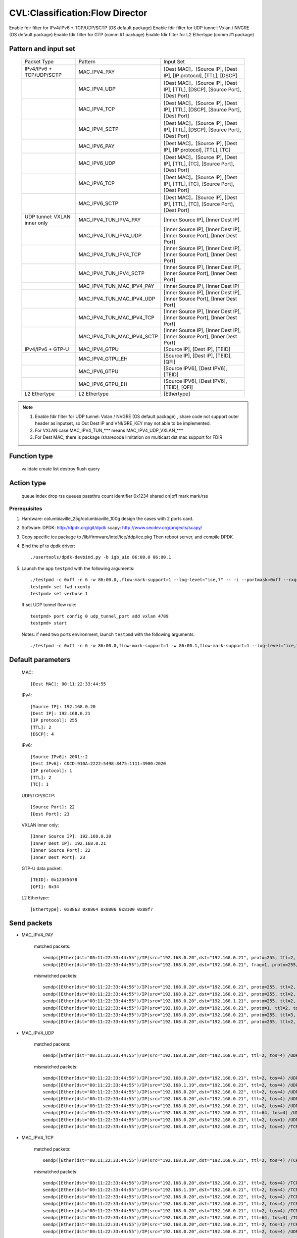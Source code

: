.. Copyright (c) <2019>, Intel Corporation
   All rights reserved.

   Redistribution and use in source and binary forms, with or without
   modification, are permitted provided that the following conditions
   are met:

   - Redistributions of source code must retain the above copyright
     notice, this list of conditions and the following disclaimer.

   - Redistributions in binary form must reproduce the above copyright
     notice, this list of conditions and the following disclaimer in
     the documentation and/or other materials provided with the
     distribution.

   - Neither the name of Intel Corporation nor the names of its
     contributors may be used to endorse or promote products derived
     from this software without specific prior written permission.

   THIS SOFTWARE IS PROVIDED BY THE COPYRIGHT HOLDERS AND CONTRIBUTORS
   "AS IS" AND ANY EXPRESS OR IMPLIED WARRANTIES, INCLUDING, BUT NOT
   LIMITED TO, THE IMPLIED WARRANTIES OF MERCHANTABILITY AND FITNESS
   FOR A PARTICULAR PURPOSE ARE DISCLAIMED. IN NO EVENT SHALL THE
   COPYRIGHT OWNER OR CONTRIBUTORS BE LIABLE FOR ANY DIRECT, INDIRECT,
   INCIDENTAL, SPECIAL, EXEMPLARY, OR CONSEQUENTIAL DAMAGES
   (INCLUDING, BUT NOT LIMITED TO, PROCUREMENT OF SUBSTITUTE GOODS OR
   SERVICES; LOSS OF USE, DATA, OR PROFITS; OR BUSINESS INTERRUPTION)
   HOWEVER CAUSED AND ON ANY THEORY OF LIABILITY, WHETHER IN CONTRACT,
   STRICT LIABILITY, OR TORT (INCLUDING NEGLIGENCE OR OTHERWISE)
   ARISING IN ANY WAY OUT OF THE USE OF THIS SOFTWARE, EVEN IF ADVISED
   OF THE POSSIBILITY OF SUCH DAMAGE.

================================
CVL:Classification:Flow Director
================================

Enable fdir filter for IPv4/IPv6 + TCP/UDP/SCTP  (OS default package)
Enable fdir filter for UDP tunnel: Vxlan / NVGRE (OS default package)
Enable fdir filter for GTP (comm #1 package)
Enable fdir filter for L2 Ethertype (comm #1 package)

Pattern and input set
---------------------

    +------------------------------+----------------------------+-------------------------------------------------------------------------------+
    |    Packet Type               |        Pattern             |            Input Set                                                          |
    +------------------------------+----------------------------+-------------------------------------------------------------------------------+
    | IPv4/IPv6 + TCP/UDP/SCTP     |      MAC_IPV4_PAY          | [Dest MAC]，[Source IP], [Dest IP], [IP protocol], [TTL], [DSCP]              |
    +------------------------------+----------------------------+-------------------------------------------------------------------------------+
    |                              |      MAC_IPV4_UDP          | [Dest MAC]，[Source IP], [Dest IP], [TTL], [DSCP], [Source Port], [Dest Port] |
    +------------------------------+----------------------------+-------------------------------------------------------------------------------+
    |                              |      MAC_IPV4_TCP          | [Dest MAC]，[Source IP], [Dest IP], [TTL], [DSCP], [Source Port], [Dest Port] |
    +------------------------------+----------------------------+-------------------------------------------------------------------------------+
    |                              |      MAC_IPV4_SCTP         | [Dest MAC]，[Source IP], [Dest IP], [TTL], [DSCP], [Source Port], [Dest Port] |
    +------------------------------+----------------------------+-------------------------------------------------------------------------------+
    |                              |      MAC_IPV6_PAY          | [Dest MAC]，[Source IP], [Dest IP], [IP protocol], [TTL], [TC]                |
    +------------------------------+----------------------------+-------------------------------------------------------------------------------+
    |                              |      MAC_IPV6_UDP          | [Dest MAC]，[Source IP], [Dest IP], [TTL], [TC], [Source Port], [Dest Port]   |
    +------------------------------+----------------------------+-------------------------------------------------------------------------------+
    |                              |      MAC_IPV6_TCP          | [Dest MAC]，[Source IP], [Dest IP], [TTL], [TC], [Source Port], [Dest Port]   |
    +------------------------------+----------------------------+-------------------------------------------------------------------------------+
    |                              |      MAC_IPV6_SCTP         | [Dest MAC]，[Source IP], [Dest IP], [TTL], [TC], [Source Port], [Dest Port]   |
    +------------------------------+----------------------------+-------------------------------------------------------------------------------+
    | UDP tunnel: VXLAN inner only | MAC_IPV4_TUN_IPV4_PAY      | [Inner Source IP], [Inner Dest IP]                                            |
    +------------------------------+----------------------------+-------------------------------------------------------------------------------+
    |                              | MAC_IPV4_TUN_IPV4_UDP      | [Inner Source IP], [Inner Dest IP], [Inner Source Port], [Inner Dest Port]    |
    +------------------------------+----------------------------+-------------------------------------------------------------------------------+
    |                              | MAC_IPV4_TUN_IPV4_TCP      | [Inner Source IP], [Inner Dest IP], [Inner Source Port], [Inner Dest Port]    |
    +------------------------------+----------------------------+-------------------------------------------------------------------------------+
    |                              | MAC_IPV4_TUN_IPV4_SCTP     | [Inner Source IP], [Inner Dest IP], [Inner Source Port], [Inner Dest Port]    |
    +------------------------------+----------------------------+-------------------------------------------------------------------------------+
    |                              | MAC_IPV4_TUN_MAC_IPV4_PAY  | [Inner Source IP], [Inner Dest IP]                                            |
    +------------------------------+----------------------------+-------------------------------------------------------------------------------+
    |                              | MAC_IPV4_TUN_MAC_IPV4_UDP  | [Inner Source IP], [Inner Dest IP], [Inner Source Port], [Inner Dest Port]    |
    +------------------------------+----------------------------+-------------------------------------------------------------------------------+
    |                              | MAC_IPV4_TUN_MAC_IPV4_TCP  | [Inner Source IP], [Inner Dest IP], [Inner Source Port], [Inner Dest Port]    |
    +------------------------------+----------------------------+-------------------------------------------------------------------------------+
    |                              | MAC_IPV4_TUN_MAC_IPV4_SCTP | [Inner Source IP], [Inner Dest IP], [Inner Source Port], [Inner Dest Port]    |
    +------------------------------+----------------------------+-------------------------------------------------------------------------------+
    | IPv4/IPv6 + GTP-U            | MAC_IPV4_GTPU              | [Source IP], [Dest IP], [TEID]                                                |
    +------------------------------+----------------------------+-------------------------------------------------------------------------------+
    |                              | MAC_IPV4_GTPU_EH           | [Source IP], [Dest IP], [TEID], [QFI]                                         |
    +------------------------------+----------------------------+-------------------------------------------------------------------------------+
    |                              | MAC_IPV6_GTPU              | [Source IPV6], [Dest IPV6], [TEID]                                            |
    +------------------------------+----------------------------+-------------------------------------------------------------------------------+
    |                              | MAC_IPV6_GTPU_EH           | [Source IPV6], [Dest IPV6], [TEID], [QFI]                                     |
    +------------------------------+----------------------------+-------------------------------------------------------------------------------+
    | L2 Ethertype                 |      L2 Ethertype          | [Ethertype]                                                                   |
    +------------------------------+----------------------------+-------------------------------------------------------------------------------+

.. note::

   1. Enable fdir filter for UDP tunnel: Vxlan / NVGRE (OS default package) , share code not support
      outer header as inputset, so Out Dest IP and VNI/GRE_KEY may not able to be implemented.
   2. For VXLAN case MAC_IPV4_TUN_*** means MAC_IPV4_UDP_VXLAN_***
   3. For Dest MAC, there is package /sharecode limitation on multicast dst mac support for FDIR

Function type
-------------

    validate
    create
    list
    destroy
    flush
    query

Action type
-----------

    queue index
    drop
    rss queues
    passthru
    count identifier 0x1234 shared on|off
    mark
    mark/rss


Prerequisites
=============

1. Hardware:
   columbiaville_25g/columbiaville_100g
   design the cases with 2 ports card.

2. Software:
   DPDK: http://dpdk.org/git/dpdk
   scapy: http://www.secdev.org/projects/scapy/

3. Copy specific ice package to /lib/firmware/intel/ice/ddp/ice.pkg
   Then reboot server, and compile DPDK

4. Bind the pf to dpdk driver::

    ./usertools/dpdk-devbind.py -b igb_uio 86:00.0 86:00.1

5. Launch the app ``testpmd`` with the following arguments::

    ./testpmd -c 0xff -n 6 -w 86:00.0,,flow-mark-support=1 --log-level="ice,7" -- -i --portmask=0xff --rxq=64 --txq=64 --port-topology=loop
    testpmd> set fwd rxonly
    testpmd> set verbose 1

   If set UDP tunnel flow rule::

    testpmd> port config 0 udp_tunnel_port add vxlan 4789
    testpmd> start

   Notes: if need two ports environment, launch ``testpmd`` with the following arguments::

    ./testpmd -c 0xff -n 6 -w 86:00.0,flow-mark-support=1 -w 86:00.1,flow-mark-support=1 --log-level="ice,7" -- -i --portmask=0xff --rxq=64 --txq=64 --port-topology=loop


Default parameters
------------------

   MAC::

    [Dest MAC]: 00:11:22:33:44:55

   IPv4::

    [Source IP]: 192.168.0.20
    [Dest IP]: 192.168.0.21
    [IP protocol]: 255
    [TTL]: 2
    [DSCP]: 4

   IPv6::

    [Source IPv6]: 2001::2
    [Dest IPv6]: CDCD:910A:2222:5498:8475:1111:3900:2020
    [IP protocol]: 1
    [TTL]: 2
    [TC]: 1

   UDP/TCP/SCTP::

    [Source Port]: 22
    [Dest Port]: 23

   VXLAN inner only::

    [Inner Source IP]: 192.168.0.20
    [Inner Dest IP]: 192.168.0.21
    [Inner Source Port]: 22
    [Inner Dest Port]: 23

   GTP-U data packet::

    [TEID]: 0x12345678
    [QFI]: 0x34

   L2 Ethertype::

    [Ethertype]: 0x8863 0x8864 0x0806 0x8100 0x88f7

Send packets
------------

* MAC_IPV4_PAY

   matched packets::

    sendp([Ether(dst="00:11:22:33:44:55")/IP(src="192.168.0.20",dst="192.168.0.21", proto=255, ttl=2, tos=4) / Raw('x' * 80)],iface="enp175s0f0")
    sendp([Ether(dst="00:11:22:33:44:55")/IP(src="192.168.0.20",dst="192.168.0.21", frag=1, proto=255, ttl=2, tos=4)/Raw('x' * 80)],iface="enp175s0f0")

   mismatched packets::

    sendp([Ether(dst="00:11:22:33:44:56")/IP(src="192.168.0.20",dst="192.168.0.21", proto=255, ttl=2, tos=4) / Raw('x' * 80)],iface="enp175s0f0")
    sendp([Ether(dst="00:11:22:33:44:55")/IP(src="192.168.0.22",dst="192.168.0.21", proto=255, ttl=2, tos=4) / Raw('x' * 80)],iface="enp175s0f0")
    sendp([Ether(dst="00:11:22:33:44:55")/IP(src="192.168.0.20",dst="192.168.1.21", proto=255, ttl=2, tos=4) / Raw('x' * 80)],iface="enp175s0f0")
    sendp([Ether(dst="00:11:22:33:44:55")/IP(src="192.168.0.20",dst="192.168.0.21", proto=1, ttl=2, tos=4) / Raw('x' * 80)],iface="enp175s0f0")
    sendp([Ether(dst="00:11:22:33:44:55")/IP(src="192.168.0.20",dst="192.168.0.21", proto=255, ttl=3, tos=4) / Raw('x' * 80)],iface="enp175s0f0")
    sendp([Ether(dst="00:11:22:33:44:55")/IP(src="192.168.0.20",dst="192.168.0.21", proto=255, ttl=2, tos=9) / Raw('x' * 80)],iface="enp175s0f0")

* MAC_IPV4_UDP

   matched packets::

    sendp([Ether(dst="00:11:22:33:44:55")/IP(src="192.168.0.20",dst="192.168.0.21", ttl=2, tos=4) /UDP(sport=22,dport=23)/Raw('x' * 80)],iface="enp175s0f0")

   mismatched packets::

    sendp([Ether(dst="00:11:22:33:44:56")/IP(src="192.168.0.20",dst="192.168.0.21", ttl=2, tos=4) /UDP(sport=22,dport=23)/Raw('x' * 80)],iface="enp175s0f0")
    sendp([Ether(dst="00:11:22:33:44:55")/IP(src="192.168.1.19",dst="192.168.0.21", ttl=2, tos=4) /UDP(sport=22,dport=23)/Raw('x' * 80)],iface="enp175s0f0")
    sendp([Ether(dst="00:11:22:33:44:55")/IP(src="192.168.0.20",dst="192.168.0.22", ttl=2, tos=4) /UDP(sport=22,dport=23)/Raw('x' * 80)],iface="enp175s0f0")
    sendp([Ether(dst="00:11:22:33:44:55")/IP(src="192.168.0.20",dst="192.168.0.21", ttl=2, tos=4) /UDP(sport=21,dport=23)/Raw('x' * 80)],iface="enp175s0f0")
    sendp([Ether(dst="00:11:22:33:44:55")/IP(src="192.168.0.20",dst="192.168.0.21", ttl=2, tos=4) /UDP(sport=22,dport=24)/Raw('x' * 80)],iface="enp175s0f0")
    sendp([Ether(dst="00:11:22:33:44:55")/IP(src="192.168.0.20",dst="192.168.0.21", ttl=64, tos=4) /UDP(sport=22,dport=23)/Raw('x' * 80)],iface="enp175s0f0")
    sendp([Ether(dst="00:11:22:33:44:55")/IP(src="192.168.0.20",dst="192.168.0.21", ttl=2, tos=1) /UDP(sport=22,dport=23)/Raw('x' * 80)],iface="enp175s0f0")
    sendp([Ether(dst="00:11:22:33:44:55")/IP(src="192.168.0.20",dst="192.168.0.21", ttl=2, tos=4) /TCP(sport=22,dport=23)/Raw('x' * 80)],iface="enp175s0f0")

* MAC_IPV4_TCP

   matched packets::

    sendp([Ether(dst="00:11:22:33:44:55")/IP(src="192.168.0.20",dst="192.168.0.21", ttl=2, tos=4) /TCP(sport=22,dport=23)/Raw('x' * 80)],iface="enp175s0f0")

   mismatched packets::

    sendp([Ether(dst="00:11:22:33:44:56")/IP(src="192.168.0.20",dst="192.168.0.21", ttl=2, tos=4) /TCP(sport=22,dport=23)/Raw('x' * 80)],iface="enp175s0f0")
    sendp([Ether(dst="00:11:22:33:44:55")/IP(src="192.168.1.19",dst="192.168.0.21", ttl=2, tos=4) /TCP(sport=22,dport=23)/Raw('x' * 80)],iface="enp175s0f0")
    sendp([Ether(dst="00:11:22:33:44:55")/IP(src="192.168.0.20",dst="192.168.0.22", ttl=2, tos=4) /TCP(sport=22,dport=23)/Raw('x' * 80)],iface="enp175s0f0")
    sendp([Ether(dst="00:11:22:33:44:55")/IP(src="192.168.0.20",dst="192.168.0.21", ttl=2, tos=4) /TCP(sport=21,dport=23)/Raw('x' * 80)],iface="enp175s0f0")
    sendp([Ether(dst="00:11:22:33:44:55")/IP(src="192.168.0.20",dst="192.168.0.21", ttl=2, tos=4) /TCP(sport=22,dport=24)/Raw('x' * 80)],iface="enp175s0f0")
    sendp([Ether(dst="00:11:22:33:44:55")/IP(src="192.168.0.20",dst="192.168.0.21", ttl=64, tos=4) /TCP(sport=22,dport=23)/Raw('x' * 80)],iface="enp175s0f0")
    sendp([Ether(dst="00:11:22:33:44:55")/IP(src="192.168.0.20",dst="192.168.0.21", ttl=2, tos=1) /TCP(sport=22,dport=23)/Raw('x' * 80)],iface="enp175s0f0")
    sendp([Ether(dst="00:11:22:33:44:55")/IP(src="192.168.0.20",dst="192.168.0.21", ttl=2, tos=4) /UDP(sport=22,dport=23)/Raw('x' * 80)],iface="enp175s0f0")

* MAC_IPV4_SCTP

   matched packets::

    sendp([Ether(dst="00:11:22:33:44:55")/IP(src="192.168.0.20",dst="192.168.0.21", ttl=2, tos=4) /SCTP(sport=22,dport=23)/Raw('x' * 80)],iface="enp175s0f0")

   mismatched packets::

    sendp([Ether(dst="00:11:22:33:44:56")/IP(src="192.168.0.20",dst="192.168.0.21", ttl=2, tos=4) /SCTP(sport=22,dport=23)/Raw('x' * 80)],iface="enp175s0f0")
    sendp([Ether(dst="00:11:22:33:44:55")/IP(src="192.168.1.19",dst="192.168.0.21", ttl=2, tos=4) /SCTP(sport=22,dport=23)/Raw('x' * 80)],iface="enp175s0f0")
    sendp([Ether(dst="00:11:22:33:44:55")/IP(src="192.168.0.20",dst="192.168.0.22", ttl=2, tos=4) /SCTP(sport=22,dport=23)/Raw('x' * 80)],iface="enp175s0f0")
    sendp([Ether(dst="00:11:22:33:44:55")/IP(src="192.168.0.20",dst="192.168.0.21", ttl=2, tos=4) /SCTP(sport=21,dport=23)/Raw('x' * 80)],iface="enp175s0f0")
    sendp([Ether(dst="00:11:22:33:44:55")/IP(src="192.168.0.20",dst="192.168.0.21", ttl=2, tos=4) /SCTP(sport=22,dport=24)/Raw('x' * 80)],iface="enp175s0f0")
    sendp([Ether(dst="00:11:22:33:44:55")/IP(src="192.168.0.20",dst="192.168.0.21", ttl=64, tos=4) /SCTP(sport=22,dport=23)/Raw('x' * 80)],iface="enp175s0f0")
    sendp([Ether(dst="00:11:22:33:44:55")/IP(src="192.168.0.20",dst="192.168.0.21", ttl=2, tos=1) /SCTP(sport=22,dport=23)/Raw('x' * 80)],iface="enp175s0f0")
    sendp([Ether(dst="00:11:22:33:44:55")/IP(src="192.168.0.20",dst="192.168.0.21", ttl=2, tos=4)/Raw('x' * 80)],iface="enp175s0f0")

* MAC_IPV6_PAY

   matched packets::

    sendp([Ether(dst="00:11:22:33:44:55")/IPv6(dst="CDCD:910A:2222:5498:8475:1111:3900:2020", src="2001::2", nh=0, tc=1, hlim=2)/("X"*480)], iface="enp175s0f0")

   mismatched packets::

    sendp([Ether(dst="00:11:22:33:44:56")/IPv6(dst="CDCD:910A:2222:5498:8475:1111:3900:2020", src="2001::2", nh=0, tc=1, hlim=2)/("X"*480)], iface="enp175s0f0")
    sendp([Ether(dst="00:11:22:33:44:55")/IPv6(dst="CDCD:910A:2222:5498:8475:1111:3900:2022", src="2001::2", nh=0, tc=1, hlim=2)/("X"*480)], iface="enp175s0f0")
    sendp([Ether(dst="00:11:22:33:44:55")/IPv6(dst="CDCD:910A:2222:5498:8475:1111:3900:2020", src="2001::1", nh=0, tc=1, hlim=2)/("X"*480)], iface="enp175s0f0")
    sendp([Ether(dst="00:11:22:33:44:55")/IPv6(dst="CDCD:910A:2222:5498:8475:1111:3900:2020", src="2001::2", nh=2, tc=1, hlim=2)/("X"*480)], iface="enp175s0f0")
    sendp([Ether(dst="00:11:22:33:44:55")/IPv6(dst="CDCD:910A:2222:5498:8475:1111:3900:2020", src="2001::2", nh=0, tc=2, hlim=2)/("X"*480)], iface="enp175s0f0")
    sendp([Ether(dst="00:11:22:33:44:55")/IPv6(dst="CDCD:910A:2222:5498:8475:1111:3900:2020", src="2001::2", nh=0, tc=1, hlim=5)/("X"*480)], iface="enp175s0f0")

* MAC_IPV6_UDP

   matched packets::

    sendp([Ether(dst="00:11:22:33:44:55")/IPv6(dst="CDCD:910A:2222:5498:8475:1111:3900:2020", src="2001::2",tc=1, hlim=2)/UDP(sport=22,dport=23)/("X"*480)], iface="enp175s0f0")

   mismatched packets::

    sendp([Ether(dst="00:11:22:33:44:56")/IPv6(dst="CDCD:910A:2222:5498:8475:1111:3900:2020", src="2001::2",tc=1, hlim=2)/UDP(sport=22,dport=23)/("X"*480)], iface="enp175s0f0")
    sendp([Ether(dst="00:11:22:33:44:55")/IPv6(dst="CDCD:910A:2222:5498:8475:1111:3900:2021", src="2001::2",tc=1, hlim=2)/UDP(sport=22,dport=23)/("X"*480)], iface="enp175s0f0")
    sendp([Ether(dst="00:11:22:33:44:55")/IPv6(dst="CDCD:910A:2222:5498:8475:1111:3900:2020", src="2002::2",tc=1, hlim=2)/UDP(sport=22,dport=23)/("X"*480)], iface="enp175s0f0")
    sendp([Ether(dst="00:11:22:33:44:55")/IPv6(dst="CDCD:910A:2222:5498:8475:1111:3900:2020", src="2001::2",tc=3, hlim=2)/UDP(sport=22,dport=23)/("X"*480)], iface="enp175s0f0")
    sendp([Ether(dst="00:11:22:33:44:55")/IPv6(dst="CDCD:910A:2222:5498:8475:1111:3900:2020", src="2001::2",tc=1, hlim=1)/UDP(sport=22,dport=23)/("X"*480)], iface="enp175s0f0")
    sendp([Ether(dst="00:11:22:33:44:55")/IPv6(dst="CDCD:910A:2222:5498:8475:1111:3900:2020", src="2001::2",tc=1, hlim=2)/UDP(sport=21,dport=23)/("X"*480)], iface="enp175s0f0")
    sendp([Ether(dst="00:11:22:33:44:55")/IPv6(dst="CDCD:910A:2222:5498:8475:1111:3900:2020", src="2001::2",tc=1, hlim=2)/UDP(sport=22,dport=24)/("X"*480)], iface="enp175s0f0")
    sendp([Ether(dst="00:11:22:33:44:55")/IPv6(dst="CDCD:910A:2222:5498:8475:1111:3900:2020", src="2001::2",tc=1, hlim=2)/TCP(sport=22,dport=23)/("X"*480)], iface="enp175s0f0")

* MAC_IPV6_TCP

   matched packets::

    sendp([Ether(dst="00:11:22:33:44:55")/IPv6(dst="CDCD:910A:2222:5498:8475:1111:3900:2020", src="2001::2",tc=1, hlim=2)/TCP(sport=22,dport=23)/("X"*480)], iface="enp175s0f0")

   mismatched packets::

    sendp([Ether(dst="00:11:22:33:44:56")/IPv6(dst="CDCD:910A:2222:5498:8475:1111:3900:2020", src="2001::2",tc=1, hlim=2)/TCP(sport=22,dport=23)/("X"*480)], iface="enp175s0f0")
    sendp([Ether(dst="00:11:22:33:44:55")/IPv6(dst="CDCD:910A:2222:5498:8475:1111:3900:2021", src="2001::2",tc=1, hlim=2)/TCP(sport=22,dport=23)/("X"*480)], iface="enp175s0f0")
    sendp([Ether(dst="00:11:22:33:44:55")/IPv6(dst="CDCD:910A:2222:5498:8475:1111:3900:2020", src="2002::2",tc=1, hlim=2)/TCP(sport=22,dport=23)/("X"*480)], iface="enp175s0f0")
    sendp([Ether(dst="00:11:22:33:44:55")/IPv6(dst="CDCD:910A:2222:5498:8475:1111:3900:2020", src="2001::2",tc=3, hlim=2)/TCP(sport=22,dport=23)/("X"*480)], iface="enp175s0f0")
    sendp([Ether(dst="00:11:22:33:44:55")/IPv6(dst="CDCD:910A:2222:5498:8475:1111:3900:2020", src="2001::2",tc=1, hlim=1)/TCP(sport=22,dport=23)/("X"*480)], iface="enp175s0f0")
    sendp([Ether(dst="00:11:22:33:44:55")/IPv6(dst="CDCD:910A:2222:5498:8475:1111:3900:2020", src="2001::2",tc=1, hlim=2)/TCP(sport=21,dport=23)/("X"*480)], iface="enp175s0f0")
    sendp([Ether(dst="00:11:22:33:44:55")/IPv6(dst="CDCD:910A:2222:5498:8475:1111:3900:2020", src="2001::2",tc=1, hlim=2)/TCP(sport=22,dport=24)/("X"*480)], iface="enp175s0f0")
    sendp([Ether(dst="00:11:22:33:44:55")/IPv6(dst="CDCD:910A:2222:5498:8475:1111:3900:2020", src="2001::2",tc=1, hlim=2)/SCTP(sport=22,dport=23)/("X"*480)], iface="enp175s0f0")

* MAC_IPV6_SCTP

   matched packets::

    sendp([Ether(dst="00:11:22:33:44:55")/IPv6(dst="CDCD:910A:2222:5498:8475:1111:3900:2020", src="2001::2",tc=1, hlim=2)/SCTP(sport=22,dport=23)/("X"*480)], iface="enp175s0f0")

   mismatched packets::

    sendp([Ether(dst="00:11:22:33:44:56")/IPv6(dst="CDCD:910A:2222:5498:8475:1111:3900:2020", src="2001::2",tc=1, hlim=2)/SCTP(sport=22,dport=23)/("X"*480)], iface="enp175s0f0")
    sendp([Ether(dst="00:11:22:33:44:55")/IPv6(dst="CDCD:910A:2222:5498:8475:1111:3900:2021", src="2001::2",tc=1, hlim=2)/SCTP(sport=22,dport=23)/("X"*480)], iface="enp175s0f0")
    sendp([Ether(dst="00:11:22:33:44:55")/IPv6(dst="CDCD:910A:2222:5498:8475:1111:3900:2020", src="2002::2",tc=1, hlim=2)/SCTP(sport=22,dport=23)/("X"*480)], iface="enp175s0f0")
    sendp([Ether(dst="00:11:22:33:44:55")/IPv6(dst="CDCD:910A:2222:5498:8475:1111:3900:2020", src="2001::2",tc=3, hlim=2)/SCTP(sport=22,dport=23)/("X"*480)], iface="enp175s0f0")
    sendp([Ether(dst="00:11:22:33:44:55")/IPv6(dst="CDCD:910A:2222:5498:8475:1111:3900:2020", src="2001::2",tc=1, hlim=1)/SCTP(sport=22,dport=23)/("X"*480)], iface="enp175s0f0")
    sendp([Ether(dst="00:11:22:33:44:55")/IPv6(dst="CDCD:910A:2222:5498:8475:1111:3900:2020", src="2001::2",tc=1, hlim=2)/SCTP(sport=21,dport=23)/("X"*480)], iface="enp175s0f0")
    sendp([Ether(dst="00:11:22:33:44:55")/IPv6(dst="CDCD:910A:2222:5498:8475:1111:3900:2020", src="2001::2",tc=1, hlim=2)/SCTP(sport=22,dport=24)/("X"*480)], iface="enp175s0f0")
    sendp([Ether(dst="00:11:22:33:44:55")/IPv6(dst="CDCD:910A:2222:5498:8475:1111:3900:2020", src="2001::2",tc=1, hlim=2)/UDP(sport=22,dport=23)/("X"*480)], iface="enp175s0f0")
    sendp([Ether(dst="00:11:22:33:44:55")/IPv6(dst="CDCD:910A:2222:5498:8475:1111:3900:2020", src="2001::2",tc=1, hlim=2)/("X"*480)], iface="enp175s0f0")

* MAC_IPV4_TUN_IPV4_PAY/MAC_IPV4_TUN_MAC_IPV4_PAY

   matched packets::

    sendp([Ether(dst="00:11:22:33:44:55")/IP()/UDP()/VXLAN()/Ether()/IP(src='192.168.0.20', dst='192.168.0.21')/("X"*480)], iface="enp175s0f0")
    sendp([Ether(dst="00:11:22:33:44:55")/IP()/UDP(sport=200, dport=4790)/VXLAN(flags=0xc)/IP(src='192.168.0.20', dst='192.168.0.21')], iface="enp175s0f0")
    sendp([Ether(dst="00:11:22:33:44:55")/IP(dst='192.168.1.15')/UDP(sport=200, dport=4790)/VXLAN(flags=0xc)/Ether()/IP(src='192.168.0.20', dst='192.168.0.21')], iface="enp175s0f0")
    sendp([Ether(dst="00:11:22:33:44:55")/IP()/UDP(sport=200, dport=4790)/VXLAN(flags=0xc)/IP(src='192.168.0.20', dst='192.168.0.21', frag=1)], iface="enp175s0f0")
    sendp([Ether(dst="00:11:22:33:44:55")/IP()/UDP()/VXLAN(vni=2)/Ether(dst="00:11:22:33:44:55")/IP(dst="192.168.0.21", src="192.168.0.20")/("X"*480)], iface="enp175s0f0")

   mismatched packets::

    sendp([Ether(dst="00:11:22:33:44:55")/IP(dst='192.168.1.15')/UDP(sport=200, dport=4790)/VXLAN(flags=0xc)/IP(src='192.168.0.20', dst='192.168.0.22')], iface="enp175s0f0")
    sendp([Ether(dst="00:11:22:33:44:55")/IP(dst='192.168.1.15')/UDP(sport=200, dport=4790)/VXLAN(flags=0xc)/IP(src='192.168.0.30', dst='192.168.0.21')], iface="enp175s0f0")
    sendp([Ether(dst="00:11:22:33:44:55")/IP()/UDP()/VXLAN()/IP(dst="192.168.0.21", src="192.168.0.20")/("X"*480)], iface="enp175s0f0")

* MAC_IPV4_TUN_IPV4_UDP/MAC_IPV4_TUN_MAC_IPV4_UDP

   matched packets::

    sendp([Ether(dst="00:11:22:33:44:55")/IP()/UDP()/VXLAN()/Ether()/IP(src='192.168.0.20', dst='192.168.0.21')/UDP(sport=22,dport=23)/("X"*480)], iface="enp175s0f0")
    sendp([Ether(dst="00:11:22:33:44:55")/IP()/UDP(sport=200, dport=4790)/VXLAN(flags=0xc)/IP(src='192.168.0.20', dst='192.168.0.21')/UDP(sport=22,dport=23)/("X"*480)], iface="enp175s0f0")
    sendp([Ether(dst="00:11:22:33:44:55")/IP(dst='192.168.1.15')/UDP(sport=200, dport=4790)/VXLAN(flags=0xc)/Ether()/IP(src='192.168.0.20', dst='192.168.0.21')/UDP(sport=22,dport=23)/("X"*480)], iface="enp175s0f0")
    sendp([Ether(dst="00:11:22:33:44:55")/IP()/UDP()/VXLAN(vni=2)/Ether(dst="00:11:22:33:44:55")/IP(dst="192.168.0.21", src="192.168.0.20")/UDP(sport=22,dport=23)/("X"*480)], iface="enp175s0f0")

   mismatched packets::

    sendp([Ether(dst="00:11:22:33:44:55")/IP(dst='192.168.1.15')/UDP(sport=200, dport=4790)/VXLAN(flags=0xc)/IP(src='192.168.0.20', dst='192.168.0.22')/UDP(sport=22,dport=23)/("X"*480)], iface="enp175s0f0")
    sendp([Ether(dst="00:11:22:33:44:55")/IP()/UDP()/VXLAN(vni=2)/Ether(dst="00:11:22:33:44:55")/IP(src='192.168.0.21', dst='192.168.0.23')/UDP(sport=22,dport=23)/("X"*480)], iface="enp175s0f0")
    sendp([Ether(dst="00:11:22:33:44:55")/IP()/UDP(sport=200, dport=4790)/VXLAN(flags=0xc)/IP(src='192.168.0.20', dst='192.168.0.21')/UDP(sport=21,dport=23)/("X"*480)], iface="enp175s0f0")
    sendp([Ether(dst="00:11:22:33:44:55")/IP()/UDP(sport=200, dport=4790)/VXLAN(flags=0xc)/IP(src='192.168.0.20', dst='192.168.0.21')/UDP(sport=22,dport=24)/("X"*480)], iface="enp175s0f0")
    sendp([Ether(dst="00:11:22:33:44:55")/IP(dst='192.168.1.15')/UDP(sport=200, dport=4790)/VXLAN(flags=0xc)/IP(src='192.168.0.20', dst='192.168.0.21')/TCP(sport=22, dport=23)], iface="enp175s0f0")
    sendp([Ether(dst="00:11:22:33:44:55")/IP()/UDP()/VXLAN()/IP(dst="192.168.0.21", src="192.168.0.20")/UDP(sport=22,dport=23)/("X"*480)], iface="enp175s0f0")

* MAC_IPV4_TUN_IPV4_TCP/MAC_IPV4_TUN_MAC_IPV4_TCP

   matched packets::

    sendp([Ether(dst="00:11:22:33:44:55")/IP()/UDP()/VXLAN(vni=2)/Ether()/IP(src='192.168.0.20', dst='192.168.0.21')/TCP(sport=22,dport=23)/("X"*480)], iface="enp175s0f0")
    sendp([Ether(dst="00:11:22:33:44:55")/IP()/UDP(sport=200, dport=4790)/VXLAN(flags=0xc)/IP(src='192.168.0.20', dst='192.168.0.21')/TCP(sport=22,dport=23)/("X"*480)], iface="enp175s0f0")
    sendp([Ether(dst="00:11:22:33:44:55")/IP(dst='192.168.1.15')/UDP(sport=200, dport=4790)/VXLAN(flags=0xc)/Ether()/IP(src='192.168.0.20', dst='192.168.0.21')/TCP(sport=22,dport=23)/("X"*480)], iface="enp175s0f0")
    sendp([Ether(dst="00:11:22:33:44:55")/IP()/UDP()/VXLAN(vni=2)/Ether(dst="00:11:22:33:44:55")/IP(dst="192.168.0.21", src="192.168.0.20")/TCP(sport=22,dport=23)/("X"*480)], iface="enp175s0f0")

   mismatched packets::

    sendp([Ether(dst="00:11:22:33:44:55")/IP(dst='192.168.1.15')/UDP(sport=200, dport=4790)/VXLAN(flags=0xc)/IP(src='192.168.0.20', dst='192.168.0.22')/TCP(sport=22,dport=23)/("X"*480)], iface="enp175s0f0")
    sendp([Ether(dst="00:11:22:33:44:55")/IP()/UDP()/VXLAN(vni=2)/Ether(dst="00:11:22:33:44:55")/IP(dst="192.168.0.21", src="192.168.0.23")/TCP(sport=22,dport=23)/("X"*480)], iface="enp175s0f0")
    sendp([Ether(dst="00:11:22:33:44:55")/IP()/UDP(sport=200, dport=4790)/VXLAN(flags=0xc)/IP(src='192.168.0.20', dst='192.168.0.21')/TCP(sport=21,dport=23)/("X"*480)], iface="enp175s0f0")
    sendp([Ether(dst="00:11:22:33:44:55")/IP()/UDP(sport=200, dport=4790)/VXLAN(flags=0xc)/IP(src='192.168.0.20', dst='192.168.0.21')/TCP(sport=22,dport=24)/("X"*480)], iface="enp175s0f0")
    sendp([Ether(dst="00:11:22:33:44:55")/IP(dst='192.168.1.15')/UDP(sport=200, dport=4790)/VXLAN(flags=0xc)/IP(src='192.168.0.20', dst='192.168.0.21')/Raw('x' * 80)], iface="enp175s0f0")
    sendp([Ether(dst="00:11:22:33:44:55")/IP()/UDP()/VXLAN()/IP(dst="192.168.0.21", src="192.168.0.20")/TCP(sport=22,dport=23)/("X"*480)], iface="enp175s0f0")

* MAC_IPV4_TUN_IPV4_SCTP/MAC_IPV4_TUN_MAC_IPV4_SCTP

   matched packets::

    sendp([Ether(dst="00:11:22:33:44:55")/IP()/UDP()/VXLAN(vni=2)/Ether()/IP(src='192.168.0.20', dst='192.168.0.21')/SCTP(sport=22,dport=23)/("X"*480)], iface="enp175s0f0")
    sendp([Ether(dst="00:11:22:33:44:55")/IP()/UDP(sport=200, dport=4790)/VXLAN(flags=0xc)/IP(src='192.168.0.20', dst='192.168.0.21')/SCTP(sport=22,dport=23)/("X"*480)], iface="enp175s0f0")
    sendp([Ether(dst="00:11:22:33:44:55")/IP(dst='192.168.1.15')/UDP(sport=200, dport=4790)/VXLAN(flags=0xc)/Ether()/IP(src='192.168.0.20', dst='192.168.0.21')/SCTP(sport=22,dport=23)/("X"*480)], iface="enp175s0f0")
    sendp([Ether(dst="00:11:22:33:44:55")/IP()/UDP()/VXLAN(vni=2)/Ether(dst="00:11:22:33:44:55")/IP(dst="192.168.0.21", src="192.168.0.20")/SCTP(sport=22,dport=23)/("X"*480)], iface="enp175s0f0")

   mismatched packets::

    sendp([Ether(dst="00:11:22:33:44:55")/IP(dst='192.168.1.15')/UDP(sport=200, dport=4790)/VXLAN(flags=0xc)/IP(src='192.168.0.20', dst='192.168.0.22')/SCTP(sport=22,dport=23)/("X"*480)], iface="enp175s0f0")
    sendp([Ether(dst="00:11:22:33:44:55")/IP()/UDP()/VXLAN(vni=2)/Ether(dst="00:11:22:33:44:55")/IP(dst="192.168.0.21", src="192.168.0.23")/SCTP(sport=22,dport=23)/("X"*480)], iface="enp175s0f0")
    sendp([Ether(dst="00:11:22:33:44:55")/IP()/UDP(sport=200, dport=4790)/VXLAN(flags=0xc)/IP(src='192.168.0.20', dst='192.168.0.21')/SCTP(sport=21,dport=23)/("X"*480)], iface="enp175s0f0")
    sendp([Ether(dst="00:11:22:33:44:55")/IP()/UDP(sport=200, dport=4790)/VXLAN(flags=0xc)/IP(src='192.168.0.20', dst='192.168.0.21')/SCTP(sport=22,dport=24)/("X"*480)], iface="enp175s0f0")
    sendp([Ether(dst="00:11:22:33:44:55")/IP(dst='192.168.1.15')/UDP(sport=200, dport=4790)/VXLAN(flags=0xc)/IP(src='192.168.0.20', dst='192.168.0.21')/UDP(sport=22, dport=23)/Raw('x' * 80)], iface="enp175s0f0")
    sendp([Ether(dst="00:11:22:33:44:55")/IP()/UDP()/VXLAN()/IP(dst="192.168.0.21", src="192.168.0.20")/SCTP(sport=22,dport=23)/("X"*480)], iface="enp175s0f0")

* MAC_IPV4_GTPU_EH

   matched packets::

    p_gtpu1 = Ether(src="a4:bf:01:51:27:ca", dst="00:11:22:33:44:55")/IP(src="192.168.0.20", dst="192.168.0.21")/UDP(dport=2152)/GTP_U_Header(gtp_type=255, teid=0x12345678)/GTP_PDUSession_ExtensionHeader(pdu_type=0, qos_flow=0x34)/IP()/Raw('x'*20)
    p_gtpu2 = Ether(src="a4:bf:01:51:27:ca", dst="00:11:22:33:44:55")/IP(src="192.168.0.20", dst="192.168.0.21")/UDP(dport=2152)/GTP_U_Header(gtp_type=255, teid=0x12345678)/GTP_PDUSession_ExtensionHeader(pdu_type=0, qos_flow=0x34)/IP(frag=1)/Raw('x'*20)
    p_gtpu3 = Ether(src="a4:bf:01:51:27:ca", dst="00:11:22:33:44:55")/IP(src="192.168.0.20", dst="192.168.0.21")/UDP(dport=2152)/GTP_U_Header(gtp_type=255, teid=0x12345678)/GTP_PDUSession_ExtensionHeader(pdu_type=0, qos_flow=0x34)/IP()/UDP()/Raw('x'*20)
    p_gtpu4 = Ether(src="a4:bf:01:51:27:ca", dst="00:11:22:33:44:55")/IP(src="192.168.0.20", dst="192.168.0.21")/UDP( dport=2152)/GTP_U_Header(gtp_type=255, teid=0x12345678)/GTP_PDUSession_ExtensionHeader(pdu_type=0, qos_flow=0x34)/IP()/TCP(sport=22, dport=23)/Raw('x'*20)
    p_gtpu5 = Ether(src="a4:bf:01:51:27:ca", dst="00:11:22:33:44:55")/IP(src="192.168.0.20", dst="192.168.0.21")/UDP(dport=2152)/GTP_U_Header(gtp_type=255, teid=0x12345678)/GTP_PDUSession_ExtensionHeader(pdu_type=0, qos_flow=0x34)/IP()/ICMP()/Raw('x'*20)
    p_gtpu6 = Ether(src="a4:bf:01:51:27:ca", dst="00:11:22:33:44:55")/IP(src="192.168.0.20", dst="192.168.0.21")/UDP(dport=2152)/GTP_U_Header(gtp_type=255, teid=0x12345678)/GTP_PDUSession_ExtensionHeader(pdu_type=0, qos_flow=0x34)/IPv6()/Raw('x'*20)
    p_gtpu7 = Ether(src="a4:bf:01:51:27:ca", dst="00:11:22:33:44:55")/IP(src="192.168.0.20", dst="192.168.0.21")/UDP(dport=2152)/GTP_U_Header(gtp_type=255, teid=0x12345678)/GTP_PDUSession_ExtensionHeader(pdu_type=0, qos_flow=0x34)/IPv6()/IPv6ExtHdrFragment(1000)/Raw('x'*20)
    p_gtpu8 = Ether(src="a4:bf:01:51:27:ca", dst="00:11:22:33:44:55")/IP(src="192.168.0.20", dst="192.168.0.21")/UDP(dport=2152)/GTP_U_Header(gtp_type=255, teid=0x12345678)/GTP_PDUSession_ExtensionHeader(pdu_type=0, qos_flow=0x34)/IPv6()/UDP()/Raw('x'*20)
    p_gtpu9 = Ether(src="a4:bf:01:51:27:ca", dst="00:11:22:33:44:55")/IP(src="192.168.0.20", dst="192.168.0.21")/UDP( dport=2152)/GTP_U_Header(gtp_type=255, teid=0x12345678)/GTP_PDUSession_ExtensionHeader(pdu_type=0, qos_flow=0x34)/IPv6()/TCP(sport=22, dport=23)/Raw('x'*20)
    p_gtpu10 = Ether(src="a4:bf:01:51:27:ca", dst="00:11:22:33:44:55")/IP(src="192.168.0.20", dst="192.168.0.21")/UDP(dport=2152)/GTP_U_Header(gtp_type=255, teid=0x12345678)/GTP_PDUSession_ExtensionHeader(pdu_type=0, qos_flow=0x34)/IPv6()/ICMP()/Raw('x'*20)

   mismatched packets::

    p_gtpu11 = Ether(src="a4:bf:01:51:27:ca", dst="00:11:22:33:44:55")/IP(src="192.168.0.20", dst="192.168.0.21")/UDP(dport=2152)/GTP_U_Header(gtp_type=255, teid=0x12345678)/GTP_PDUSession_ExtensionHeader(pdu_type=0, qos_flow=0x34)/IP()/SCTP()/Raw('x'*20)
    p_gtpu12 = Ether(src="a4:bf:01:51:27:ca", dst="00:11:22:33:44:55")/IP(src="192.168.0.20", dst="192.168.0.21")/UDP(dport=2152)/GTP_U_Header(gtp_type=255, teid=0x12345678)/GTP_PDUSession_ExtensionHeader(pdu_type=0, qos_flow=0x34)/IPv6()/SCTP()/Raw('x'*20)
    p_gtpu13 = Ether(src="a4:bf:01:51:27:ca", dst="00:11:22:33:44:55")/IP(src="192.168.0.20", dst="192.168.0.21")/UDP(dport=2152)/GTP_U_Header(gtp_type=255, teid=0x1234567)/GTP_PDUSession_ExtensionHeader(pdu_type=0, qos_flow=0x34)/IP()/Raw('x'*20)
    p_gtpu14 = Ether(src="a4:bf:01:51:27:ca", dst="00:11:22:33:44:55")/IP(src="192.168.0.20", dst="192.168.0.21")/UDP(dport=2152)/GTP_U_Header(gtp_type=255, teid=0x12345678)/GTP_PDUSession_ExtensionHeader(pdu_type=0, qos_flow=0x35)/IP()/Raw('x'*20)
    p_gtpu15 = Ether(src="a4:bf:01:51:27:ca", dst="00:11:22:33:44:55")/IP(src="192.168.0.20", dst="192.168.0.21")/UDP(dport=2152)/GTP_U_Header(gtp_type=255, teid=0x12345678)/IP()/Raw('x'*20)
    p_gtpu16 = Ether(src="a4:bf:01:51:27:ca", dst="00:11:22:33:44:55")/IP(src="192.168.0.20", dst="192.168.0.21")/UDP(dport=2152)/GTP_U_Header(gtp_type=255, teid=0x12345678)/GTP_PDUSession_ExtensionHeader(pdu_type=0, qos_flow=0x34)/Raw('x'*20)

* MAC_IPV4_GTPU

   matched packets::

    p_gtpu1 = Ether(src="a4:bf:01:51:27:ca", dst="00:11:22:33:44:55")/IP(src="192.168.0.20", dst="192.168.0.21")/UDP(dport=2152)/GTP_U_Header(gtp_type=255, teid=0x12345678)/IP()/Raw('x'*20)
    p_gtpu2 = Ether(src="a4:bf:01:51:27:ca", dst="00:11:22:33:44:55")/IP(src="192.168.0.20", dst="192.168.0.21")/UDP(dport=2152)/GTP_U_Header(gtp_type=255, teid=0x12345678)/IP(frag=1)/Raw('x'*20)
    p_gtpu3 = Ether(src="a4:bf:01:51:27:ca", dst="00:11:22:33:44:55")/IP(src="192.168.0.20", dst="192.168.0.21")/UDP(dport=2152)/GTP_U_Header(gtp_type=255, teid=0x12345678)/IP()/UDP()/Raw('x'*20)
    p_gtpu4 = Ether(src="a4:bf:01:51:27:ca", dst="00:11:22:33:44:55")/IP(src="192.168.0.20", dst="192.168.0.21")/UDP( dport=2152)/GTP_U_Header(gtp_type=255, teid=0x12345678)/IP()/TCP(sport=22, dport=23)/Raw('x'*20)
    p_gtpu5 = Ether(src="a4:bf:01:51:27:ca", dst="00:11:22:33:44:55")/IP(src="192.168.0.20", dst="192.168.0.21")/UDP(dport=2152)/GTP_U_Header(gtp_type=255, teid=0x12345678)/IP()/ICMP()/Raw('x'*20)
    p_gtpu6 = Ether(src="a4:bf:01:51:27:ca", dst="00:11:22:33:44:55")/IP(src="192.168.0.20", dst="192.168.0.21")/UDP(dport=2152)/GTP_U_Header(gtp_type=255, teid=0x12345678)/IPv6()/Raw('x'*20)
    p_gtpu7 = Ether(src="a4:bf:01:51:27:ca", dst="00:11:22:33:44:55")/IP(src="192.168.0.20", dst="192.168.0.21")/UDP(dport=2152)/GTP_U_Header(gtp_type=255, teid=0x12345678)/IPv6()/IPv6ExtHdrFragment(1000)/Raw('x'*20)
    p_gtpu8 = Ether(src="a4:bf:01:51:27:ca", dst="00:11:22:33:44:55")/IP(src="192.168.0.20", dst="192.168.0.21")/UDP(dport=2152)/GTP_U_Header(gtp_type=255, teid=0x12345678)/IPv6()/UDP()/Raw('x'*20)
    p_gtpu9 = Ether(src="a4:bf:01:51:27:ca", dst="00:11:22:33:44:55")/IP(src="192.168.0.20", dst="192.168.0.21")/UDP( dport=2152)/GTP_U_Header(gtp_type=255, teid=0x12345678)/IPv6()/TCP(sport=22, dport=23)/Raw('x'*20)
    p_gtpu10 = Ether(src="a4:bf:01:51:27:ca", dst="00:11:22:33:44:55")/IP(src="192.168.0.20", dst="192.168.0.21")/UDP(dport=2152)/GTP_U_Header(gtp_type=255, teid=0x12345678)/IPv6()/ICMP()/Raw('x'*20)
    p_gtpu11 = Ether(src="a4:bf:01:51:27:ca", dst="00:11:22:33:44:55")/IP(src="192.168.0.20", dst="192.168.0.21")/UDP(dport=2152)/GTP_U_Header(gtp_type=255, teid=0x12345678)/GTP_PDUSession_ExtensionHeader(pdu_type=0, qos_flow=0x35)/IP()/Raw('x'*20)

   mismatched packets::

    p_gtpu12 = Ether(src="a4:bf:01:51:27:ca", dst="00:11:22:33:44:55")/IP(src="192.168.0.20", dst="192.168.0.21")/UDP(dport=2152)/GTP_U_Header(gtp_type=255, teid=0x12345678)/Raw('x'*20)
    p_gtpu13 = Ether(src="a4:bf:01:51:27:ca", dst="00:11:22:33:44:55")/IP(src="192.168.0.20", dst="192.168.0.21")/UDP(dport=2152)/GTP_U_Header(gtp_type=255, teid=0x12345678)/IP()/SCTP()/Raw('x'*20)
    p_gtpu14 = Ether(src="a4:bf:01:51:27:ca", dst="00:11:22:33:44:55")/IP(src="192.168.0.20", dst="192.168.0.21")/UDP(dport=2152)/GTP_U_Header(gtp_type=255, teid=0x12345678)/IPv6()/SCTP()/Raw('x'*20)
    p_gtpu15 = Ether(src="a4:bf:01:51:27:ca", dst="00:11:22:33:44:55")/IP(src="192.168.0.20", dst="192.168.0.21")/UDP(dport=2152)/GTP_U_Header(gtp_type=255, teid=0x1234567)/IP()/Raw('x'*20)

* MAC_IPV6_GTPU_EH

   matched packets::

    p_gtpu1 = Ether(src="a4:bf:01:51:27:ca", dst="00:11:22:33:44:55")/IPv6(src="2001::2", dst="CDCD:910A:2222:5498:8475:1111:3900:2020")/UDP(dport=2152)/GTP_U_Header(gtp_type=255, teid=0x12345678)/GTP_PDUSession_ExtensionHeader(pdu_type=0, qos_flow=0x34)/IP()/Raw('x'*20)
    p_gtpu2 = Ether(src="a4:bf:01:51:27:ca", dst="00:11:22:33:44:55")/IPv6(src="2001::2", dst="CDCD:910A:2222:5498:8475:1111:3900:2020")/UDP(dport=2152)/GTP_U_Header(gtp_type=255, teid=0x12345678)/GTP_PDUSession_ExtensionHeader(pdu_type=0, qos_flow=0x34)/IP(frag=1)/Raw('x'*20)
    p_gtpu3 = Ether(src="a4:bf:01:51:27:ca", dst="00:11:22:33:44:55")/IPv6(src="2001::2", dst="CDCD:910A:2222:5498:8475:1111:3900:2020")/UDP(dport=2152)/GTP_U_Header(gtp_type=255, teid=0x12345678)/GTP_PDUSession_ExtensionHeader(pdu_type=0, qos_flow=0x34)/IP()/UDP()/Raw('x'*20)
    p_gtpu4 = Ether(src="a4:bf:01:51:27:ca", dst="00:11:22:33:44:55")/IPv6(src="2001::2", dst="CDCD:910A:2222:5498:8475:1111:3900:2020")/UDP(dport=2152)/GTP_U_Header(gtp_type=255, teid=0x12345678)/GTP_PDUSession_ExtensionHeader(pdu_type=0, qos_flow=0x34)/IP()/TCP(sport=22, dport=23)/Raw('x'*20)
    p_gtpu5 = Ether(src="a4:bf:01:51:27:ca", dst="00:11:22:33:44:55")/IPv6(src="2001::2", dst="CDCD:910A:2222:5498:8475:1111:3900:2020")/UDP(dport=2152)/GTP_U_Header(gtp_type=255, teid=0x12345678)/GTP_PDUSession_ExtensionHeader(pdu_type=0, qos_flow=0x34)/IP()/ICMP()/Raw('x'*20)
    p_gtpu6 = Ether(src="a4:bf:01:51:27:ca", dst="00:11:22:33:44:55")/IPv6(src="2001::2", dst="CDCD:910A:2222:5498:8475:1111:3900:2020")/UDP(dport=2152)/GTP_U_Header(gtp_type=255, teid=0x12345678)/GTP_PDUSession_ExtensionHeader(pdu_type=0, qos_flow=0x34)/IPv6()/Raw('x'*20)
    p_gtpu7 = Ether(src="a4:bf:01:51:27:ca", dst="00:11:22:33:44:55")/IPv6(src="2001::2", dst="CDCD:910A:2222:5498:8475:1111:3900:2020")/UDP(dport=2152)/GTP_U_Header(gtp_type=255, teid=0x12345678)/GTP_PDUSession_ExtensionHeader(pdu_type=0, qos_flow=0x34)/IPv6()/IPv6ExtHdrFragment()/Raw('x'*20)
    p_gtpu8 = Ether(src="a4:bf:01:51:27:ca", dst="00:11:22:33:44:55")/IPv6(src="2001::2", dst="CDCD:910A:2222:5498:8475:1111:3900:2020")/UDP(dport=2152)/GTP_U_Header(gtp_type=255, teid=0x12345678)/GTP_PDUSession_ExtensionHeader(pdu_type=0, qos_flow=0x34)/IPv6()/UDP()/Raw('x'*20)
    p_gtpu9 = Ether(src="a4:bf:01:51:27:ca", dst="00:11:22:33:44:55")/IPv6(src="2001::2", dst="CDCD:910A:2222:5498:8475:1111:3900:2020")/UDP( dport=2152)/GTP_U_Header(gtp_type=255, teid=0x12345678)/GTP_PDUSession_ExtensionHeader(pdu_type=0, qos_flow=0x34)/IPv6()/TCP(sport=22, dport=23)/Raw('x'*20)
    p_gtpu10 = Ether(src="a4:bf:01:51:27:ca", dst="00:11:22:33:44:55")/IPv6(src="2001::2", dst="CDCD:910A:2222:5498:8475:1111:3900:2020")/UDP(dport=2152)/GTP_U_Header(gtp_type=255, teid=0x12345678)/GTP_PDUSession_ExtensionHeader(pdu_type=0, qos_flow=0x34)/IPv6()/ICMP()/Raw('x'*20)

   mismatched packets::

    p_gtpu11 = Ether(src="a4:bf:01:51:27:ca", dst="00:11:22:33:44:55")/IPv6(src="2001::2", dst="CDCD:910A:2222:5498:8475:1111:3900:2020")/UDP(dport=2152)/GTP_U_Header(gtp_type=255, teid=0x12345678)/IP()/Raw('x'*20)
    p_gtpu12 = Ether(src="a4:bf:01:51:27:ca", dst="00:11:22:33:44:55")/IPv6(src="2001::2", dst="CDCD:910A:2222:5498:8475:1111:3900:2020")/UDP(dport=2152)/GTP_U_Header(gtp_type=255, teid=0x1234567)/GTP_PDUSession_ExtensionHeader(pdu_type=0, qos_flow=0x34)/IP()/Raw('x'*20)
    p_gtpu13 = Ether(src="a4:bf:01:51:27:ca", dst="00:11:22:33:44:55")/IPv6(src="2001::2", dst="CDCD:910A:2222:5498:8475:1111:3900:2020")/UDP(dport=2152)/GTP_U_Header(gtp_type=255, teid=0x12345678)/GTP_PDUSession_ExtensionHeader(pdu_type=0, qos_flow=0x35)/IP()/ICMP()/Raw('x'*20)
    p_gtpu14 = Ether(src="a4:bf:01:51:27:ca", dst="00:11:22:33:44:55")/IPv6(src="2001::3", dst="CDCD:910A:2222:5498:8475:1111:3900:2020")/UDP(dport=2152)/GTP_U_Header(gtp_type=255, teid=0x12345678)/GTP_PDUSession_ExtensionHeader(pdu_type=0, qos_flow=0x34)/IP()/TCP()/Raw('x'*20)
    p_gtpu15 = Ether(src="a4:bf:01:51:27:ca", dst="00:11:22:33:44:55")/IPv6(src="2001::2", dst="CDCD:910A:2222:5498:8475:1111:3900:2021")/UDP(dport=2152)/GTP_U_Header(gtp_type=255, teid=0x12345678)/GTP_PDUSession_ExtensionHeader(pdu_type=0, qos_flow=0x34)/IP()/UDP()/Raw('x'*20)

* MAC_IPV6_GTPU

   matched packets::

    p_gtpu1 = Ether(src="a4:bf:01:51:27:ca", dst="00:11:22:33:44:55")/IPv6(src="2001::2", dst="CDCD:910A:2222:5498:8475:1111:3900:2020")/UDP(dport=2152)/GTP_U_Header(gtp_type=255, teid=0x12345678)/IP()/Raw('x'*20)
    p_gtpu2 = Ether(src="a4:bf:01:51:27:ca", dst="00:11:22:33:44:55")/IPv6(src="2001::2", dst="CDCD:910A:2222:5498:8475:1111:3900:2020")/UDP(dport=2152)/GTP_U_Header(gtp_type=255, teid=0x12345678)/IP(frag=1)/Raw('x'*20)
    p_gtpu3 = Ether(src="a4:bf:01:51:27:ca", dst="00:11:22:33:44:55")/IPv6(src="2001::2", dst="CDCD:910A:2222:5498:8475:1111:3900:2020")/UDP(dport=2152)/GTP_U_Header(gtp_type=255, teid=0x12345678)/IP()/UDP()/Raw('x'*20)
    p_gtpu4 = Ether(src="a4:bf:01:51:27:ca", dst="00:11:22:33:44:55")/IPv6(src="2001::2", dst="CDCD:910A:2222:5498:8475:1111:3900:2020")/UDP( dport=2152)/GTP_U_Header(gtp_type=255, teid=0x12345678)/IP()/TCP(sport=22, dport=23)/Raw('x'*20)
    p_gtpu5 = Ether(src="a4:bf:01:51:27:ca", dst="00:11:22:33:44:55")/IPv6(src="2001::2", dst="CDCD:910A:2222:5498:8475:1111:3900:2020")/UDP(dport=2152)/GTP_U_Header(gtp_type=255, teid=0x12345678)/IP()/ICMP()/Raw('x'*20)
    p_gtpu6 = Ether(src="a4:bf:01:51:27:ca", dst="00:11:22:33:44:55")/IPv6(src="2001::2", dst="CDCD:910A:2222:5498:8475:1111:3900:2020")/UDP(dport=2152)/GTP_U_Header(gtp_type=255, teid=0x12345678)/IPv6()/Raw('x'*20)
    p_gtpu7 = Ether(src="a4:bf:01:51:27:ca", dst="00:11:22:33:44:55")/IPv6(src="2001::2", dst="CDCD:910A:2222:5498:8475:1111:3900:2020")/UDP(dport=2152)/GTP_U_Header(gtp_type=255, teid=0x12345678)/IPv6()/IPv6ExtHdrFragment()/Raw('x'*20)
    p_gtpu8 = Ether(src="a4:bf:01:51:27:ca", dst="00:11:22:33:44:55")/IPv6(src="2001::2", dst="CDCD:910A:2222:5498:8475:1111:3900:2020")/UDP(dport=2152)/GTP_U_Header(gtp_type=255, teid=0x12345678)/IPv6()/UDP()/Raw('x'*20)
    p_gtpu9 = Ether(src="a4:bf:01:51:27:ca", dst="00:11:22:33:44:55")/IPv6(src="2001::2", dst="CDCD:910A:2222:5498:8475:1111:3900:2020")/UDP( dport=2152)/GTP_U_Header(gtp_type=255, teid=0x12345678)/IPv6()/TCP(sport=22, dport=23)/Raw('x'*20)
    p_gtpu10 = Ether(src="a4:bf:01:51:27:ca", dst="00:11:22:33:44:55")/IPv6(src="2001::2", dst="CDCD:910A:2222:5498:8475:1111:3900:2020")/UDP(dport=2152)/GTP_U_Header(gtp_type=255, teid=0x12345678)/IPv6()/ICMP()/Raw('x'*20)

   mismatched packets::

    p_gtpu11 = Ether(src="a4:bf:01:51:27:ca", dst="00:11:22:33:44:55")/IPv6(src="2001::2", dst="CDCD:910A:2222:5498:8475:1111:3900:2020")/UDP(dport=2152)/GTP_U_Header(gtp_type=255, teid=0x1234567)/IP()/Raw('x'*20)
    p_gtpu12 = Ether(src="a4:bf:01:51:27:ca", dst="00:11:22:33:44:55")/IPv6(src="2001::3", dst="CDCD:910A:2222:5498:8475:1111:3900:2020")/UDP(dport=2152)/GTP_U_Header(gtp_type=255, teid=0x12345678)/IP()/TCP()/Raw('x'*20)
    p_gtpu13 = Ether(src="a4:bf:01:51:27:ca", dst="00:11:22:33:44:55")/IPv6(src="2001::2", dst="CDCD:910A:2222:5498:8475:1111:3900:2021")/UDP(dport=2152)/GTP_U_Header(gtp_type=255, teid=0x12345678)/IP()/UDP()/Raw('x'*20)

* L2 Ethertype

   PPPoED packets::

    sendp([Ether(dst="00:11:22:33:44:55")/PPPoED()/PPP()/IP()/Raw('x' *80)],iface="enp134s0f1")
    sendp([Ether(dst="00:11:22:33:44:55", type=0x8863)/IP()/Raw('x' * 80)],iface="enp134s0f1")

   PPPoE packets::

    sendp([Ether(dst="00:11:22:33:44:55")/PPPoE()/PPP(proto=0x0021)/IP()/Raw('x' * 80)],iface="enp134s0f1")
    sendp([Ether(dst="00:11:22:33:44:55", type=0x8864)/IP()/Raw('x' * 80)],iface="enp134s0f1")

   ARP packets::

    sendp([Ether(dst="00:11:22:33:44:55")/ARP(pdst="192.168.1.1")],iface="enp134s0f1")
    sendp([Ether(dst="00:11:22:33:44:55", type=0x0806)/Raw('x' *80)],iface="enp134s0f1")

   EAPS packets::

    sendp([Ether(dst="00:11:22:33:44:55",type=0x8100)],iface="enp134s0f1")
    sendp([Ether(dst="00:11:22:33:44:55")/Dot1Q(vlan=1)],iface="enp134s0f1")

   ieee1588 packet::

    sendp([Ether(dst="00:11:22:33:44:55",type=0x88f7)/"\\x00\\x02"], iface="enp134s0f1")


Test case: flow validation
==========================

1. validate MAC_IPV4_PAY with queue index action::

    flow validate 0 ingress pattern eth / ipv4 src is 192.168.0.20 dst is 192.168.0.21 proto is 255 ttl is 2 tos is 4 / end actions queue index 1 / end

   get the message::

    Flow rule validated

2. repeat step 1 with all patterns in pattern and input set table,
   get the same result.

3. repeat step 1-2 with action rss queues/drop/passthru/mark/mark+rss,
   get the same result.

4. validate combined use of actions::

    flow validate 0 ingress pattern eth / ipv4 src is 192.168.0.20 dst is 192.168.0.21 / end actions count / end
    flow validate 0 ingress pattern eth / ipv4 src is 192.168.0.20 dst is 192.168.0.21 / end actions queue index 1 / mark / count / end
    flow validate 0 ingress pattern eth / ipv4 src is 192.168.0.20 dst is 192.168.0.21 / end actions rss queues 0 1 end / mark id 1 / count identifier 0x1234 shared on / end
    flow validate 0 ingress pattern eth / ipv4 src is 192.168.0.20 dst is 192.168.0.21 / end actions passthru / mark id 2 / count identifier 0x34 shared off / end
    flow validate 0 ingress pattern eth / ipv4 src is 192.168.0.20 dst is 192.168.0.21 / end actions mark id 3 / rss / count shared on / end
    flow validate 0 ingress pattern eth / ipv4 src is 192.168.0.20 dst is 192.168.0.21 / end actions drop / count shared off / end

   get the message::

    Flow rule validated

5. check the flow list::

    testpmd> flow list 0

   there is no rule listed.

Test case: negative validation
==============================
Note: there may be error message change.

1. void action::

    flow validate 0 ingress pattern eth / ipv4 src is 192.168.0.20 dst is 192.168.0.21 proto is 255 ttl is 2 tos is 4 / and actions end

   get the message::

    Invalid argument

2. conflict action::

    flow validate 0 ingress pattern eth / ipv4 src is 192.168.0.20 dst is 192.168.0.21 proto is 255 ttl is 2 tos is 4 / end actions rss queues 2 3 end / rss / end

   get the message::

    Unsupported action combination: Invalid argument

3. invalid mark id::

    flow validate 0 ingress pattern eth / ipv4 src is 192.168.0.20 dst is 192.168.0.21 proto is 255 ttl is 2 tos is 4 / end actions passthru / mark id 4294967296 / end

   get the message::

    Bad arguments

4. invalid input set::

    flow validate 0 ingress pattern eth / ipv4 src is 192.168.0.20 dst is 192.168.0.21 proto is 255 ttl is 2 tc is 4 / end actions queue index 1 / end

   get the message::

    Bad arguments

5. invalid queue index::

    flow validate 0 ingress pattern eth dst is 00:11:22:33:44:55 / ipv4 src is 192.168.0.20 dst is 192.168.0.21 proto is 255 ttl is 2 tos is 4 / end actions queue index 64 / end

   get the message::

    Invalid input action: Invalid argument

6. invalid rss queues parameter

   Invalid number of queues::

    flow validate 0 ingress pattern eth dst is 00:11:22:33:44:55 / ipv4 src is 192.168.0.20 dst is 192.168.0.21 proto is 255 ttl is 2 tos is 4 / end actions rss queues 1 2 3 end / end
    flow validate 0 ingress pattern eth dst is 00:11:22:33:44:55 / ipv4 src is 192.168.0.20 dst is 192.168.0.21 proto is 255 ttl is 2 tos is 4 / end actions rss queues 0 end / end
    flow validate 0 ingress pattern eth dst is 00:11:22:33:44:55 / ipv4 src is 192.168.0.20 dst is 192.168.0.21 proto is 255 ttl is 2 tos is 4 / end actions rss queues end / end

   get the message::

    Invalid input action: Invalid argument

   Discontinuous queues::

    flow validate 0 ingress pattern eth dst is 00:11:22:33:44:55 / ipv4 src is 192.168.0.20 dst is 192.168.0.21 proto is 255 ttl is 2 tos is 4 / end actions rss queues 1 2 3 5 end / end

   get the message::

    Discontinuous queue region: Invalid argument

   invalid rss queues index::

    flow validate 0 ingress pattern eth dst is 00:11:22:33:44:55 / ipv4 src is 192.168.0.20 dst is 192.168.0.21 proto is 255 ttl is 2 tos is 4 / end actions rss queues 63 64 end / end

   get the message::

    Invalid queue region indexes.: Invalid argument

7. Invalid value of input set::

    flow validate 0 ingress pattern eth / ipv4 / udp / gtpu teid is 0x12345678 / gtp_psc qfi is 0x100 / end actions queue index 1 / end
    flow validate 0 ingress pattern eth / ipv4 / udp / gtpu teid is 0x100000000 / gtp_psc qfi is 0x5 / end actions queue index 2 / end
    flow validate 0 ingress pattern eth / ipv4 / udp / gtpu teid is 0x100000000 / end actions queue index 1 / end

   get the message::

    Bad arguments

8. unsupported pattern,validate GTPU rule with OS default package::

    flow validate 0 ingress pattern eth / ipv4 / udp / gtpu teid is 0x12345678 / gtp_psc qfi is 0x34 / end actions drop / end

   get the message::

    Bad arguments

9. invalid port::

     flow validate 2 ingress pattern eth / ipv4 src is 192.168.0.20 dst is 192.168.0.21 proto is 255 ttl is 2 tos is 4 / end actions queue index 1 / end

   get the message::

    No such device: No such device

10. check the flow list::

     testpmd> flow list 0

   there is no rule listed.


Test case: MAC_IPV4_PAY pattern
===============================

Subcase 1: MAC_IPV4_PAY queue index
-----------------------------------

1. create filter rules::

    flow create 0 ingress pattern eth dst is 00:11:22:33:44:55 / ipv4 src is 192.168.0.20 dst is 192.168.0.21 proto is 255 ttl is 2 tos is 4 / end actions queue index 1 / end

2. send matched packets, check the packets are distributed to queue 1 without FDIR matched ID.
   send mismatched packets, check the packets are distributed by RSS without FDIR matched ID.

3. verify rules can be listed and destroyed::

    testpmd> flow list 0

   check the rule listed.
   destroy the rule::

    testpmd> flow destroy 0 rule 0

4. verify matched packets are distributed by RSS without FDIR matched ID.
   check there is no rule listed.

Subcase 2: MAC_IPV4_PAY rss queues
----------------------------------

1. create filter rules::

    flow create 0 ingress pattern eth dst is 00:11:22:33:44:55 / ipv4 src is 192.168.0.20 dst is 192.168.0.21 proto is 255 ttl is 2 tos is 4 / end actions rss queues 2 3 end / end

2. send matched packets, check the packets are distributed to queue 2 or 3 without without FDIR matched ID.
   send mismatched packets, check the packets are distributed by RSS without FDIR matched ID.

3. repeat step 3 of subcase 1.

4. verify matched packets are distributed by RSS without FDIR matched ID.
   check there is no rule listed.

Subcase 3: MAC_IPV4_PAY passthru
--------------------------------

1. create filter rules::

    flow create 0 ingress pattern eth dst is 00:11:22:33:44:55 / ipv4 src is 192.168.0.20 dst is 192.168.0.21 proto is 255 ttl is 2 tos is 4 / end actions passthru / end

2. send matched packets, check the packets are distributed by RSS without FDIR matched ID.
   send mismatched packets, check the packets are distributed by RSS without FDIR matched ID.

3. repeat step 3 of subcase 1.

4. verify matched packets are distributed to the same queue without FDIR matched ID=0x0.
   check there is no rule listed.

Subcase 4: MAC_IPV4_PAY drop
----------------------------

1. create filter rules::

    flow create 0 ingress pattern eth dst is 00:11:22:33:44:55 / ipv4 src is 192.168.0.20 dst is 192.168.0.21 proto is 255 ttl is 2 tos is 4 / end actions drop / end

2. send matched packets, check the packets are dropped
   send mismatched packets, check the packets are not dropped.

3. repeat step 3 of subcase 1.

4. verify matched packets are not dropped.
   check there is no rule listed.

Subcase 5: MAC_IPV4_PAY mark+rss
--------------------------------
Note: This combined action is mark with RSS which is without queues specified.

1. create filter rules::

    flow create 0 ingress pattern eth dst is 00:11:22:33:44:55 / ipv4 src is 192.168.0.20 dst is 192.168.0.21 proto is 255 ttl is 2 tos is 4 / end actions mark / rss / end

2. send matched packets, check the packets are distributed by RSS with FDIR matched ID=0x0
   send mismatched packets, check the packets are distributed by RSS without FDIR matched ID.

3. repeat step 3 of subcase 1.

4. verify matched packets are distributed to the same queue without FDIR matched ID.
   check there is no rule listed.

Subcase 6: MAC_IPV4_PAY mark
----------------------------

1. create filter rules::

    flow create 0 ingress pattern eth dst is 00:11:22:33:44:55 / ipv4 src is 192.168.0.20 dst is 192.168.0.21 proto is 255 ttl is 2 tos is 4 / end actions mark id 1 / end

2. repeat the steps of passthru with mark part in subcase 3,
   get the same result.

Subcase 7: MAC_IPV4_PAY protocal
--------------------------------

1. create filter rules::

    flow create 0 ingress pattern eth / ipv4 dst is 192.168.0.21 proto is 1 / end actions queue index 1 / mark id 1 / end
    flow create 0 ingress pattern eth / ipv4 dst is 192.168.0.21 proto is 17 / end actions passthru / mark id 3 / end

2. send matched packets::

    pkt1 = Ether(dst="00:11:22:33:44:55")/IP(src="192.168.0.20",dst="192.168.0.21", proto=1) / Raw('x' * 80)
    pkt2 = Ether(dst="00:11:22:33:44:55")/IP(src="192.168.0.20",dst="192.168.0.21", frag=1, proto=1) / Raw('x' * 80)
    pkt3 = Ether(dst="00:11:22:33:44:55")/IP(src="192.168.0.20",dst="192.168.0.21", ttl=2, tos=4) /UDP(sport=22,dport=23)/Raw('x' * 80)
    pkt4 = Ether(dst="00:11:22:33:44:55")/IP(src="192.168.0.20",dst="192.168.0.21", frag=1, ttl=2, tos=4) /UDP(sport=22,dport=23)/Raw('x' * 80)
    pkt5 = Ether(dst="00:11:22:33:44:55")/IP(src="192.168.0.20",dst="192.168.0.21", proto=17, ttl=2, tos=4)/Raw('x' * 80)
    pkt6 = Ether(dst="00:11:22:33:44:55")/IP(src="192.168.0.20",dst="192.168.0.21", frag=1, proto=17, ttl=2, tos=4)/Raw('x' * 80)

   check the pkt1 and pkt2 are redirected to queue 1 with FDIR matched ID=0x1.
   check the pkt3-pkt6 are distributed by RSS with FDIR matched ID=0x3.
   send mismatched packets::

    pkt7 = Ether(dst="00:11:22:33:44:55")/IP(src="192.168.0.20",dst="192.168.0.22", proto=1) / Raw('x' * 80)
    pkt8 = Ether(dst="00:11:22:33:44:55")/IP(src="192.168.0.20",dst="192.168.0.21", proto=6) / Raw('x' * 80)
    pkt9 = Ether(dst="00:11:22:33:44:55")/IP(src="192.168.0.20",dst="192.168.0.21")/TCP(sport=22,dport=23)/ Raw('x' * 80)
    pkt10 = Ether(dst="00:11:22:33:44:55")/IP(src="192.168.0.20",dst="192.168.0.21", frag=1)/TCP(sport=22,dport=23)/ Raw('x' * 80)

   check the packets received are distributed by RSS without FDIR matched ID.

3. repeat step 3 of subcase 1.

4. verify matched packets are distributed by RSS without FDIR matched ID.
   check there is no rule listed.


Test case: MAC_IPV4_UDP pattern
===============================

Subcase 1: MAC_IPV4_UDP queue index
-----------------------------------

1. create filter rules::

    flow create 0 ingress pattern eth dst is 00:11:22:33:44:55 / ipv4 src is 192.168.0.20 dst is 192.168.0.21 ttl is 2 tos is 4 / udp src is 22 dst is 23 / end actions queue index 63 / mark id 0 / end

2. send matched packets, check the packets is distributed to queue 63 with FDIR matched ID=0x0.
   send mismatched packets, check the packets are distributed by RSS without FDIR matched ID.

3. verify rules can be listed and destroyed::

    testpmd> flow list 0

   check the rule listed.
   destroy the rule::

    testpmd> flow destroy 0 rule 0

4. verify matched packet is distributed by RSS without FDIR matched ID.
   check there is no rule listed.

Subcase 2: MAC_IPV4_UDP rss queues
----------------------------------

1. create filter rules::

    flow create 0 ingress pattern eth dst is 00:11:22:33:44:55 / ipv4 src is 192.168.0.20 dst is 192.168.0.21 ttl is 2 tos is 4 / udp src is 22 dst is 23 / end actions rss queues 0 1 2 3 end / mark id 4294967294 / end

2. send matched packets, check the packets is distributed to queue 0-3 with FDIR matched ID=0xfffffffe.
   send mismatched packets, check the packets are distributed by RSS without FDIR matched ID.

3. repeat step 3 of subcase 1.

4. verify matched packet is distributed by RSS without FDIR matched ID.
   check there is no rule listed.

Subcase 3: MAC_IPV4_UDP passthru
--------------------------------

1. create filter rule with mark::

    flow create 0 ingress pattern eth dst is 00:11:22:33:44:55 / ipv4 src is 192.168.0.20 dst is 192.168.0.21 ttl is 2 tos is 4 / udp src is 22 dst is 23 / end actions passthru / mark id 1 / end

2. send matched packets, check the packets are distributed by RSS with FDIR matched ID=0x1.
   send mismatched packets, check the packets are distributed by RSS without FDIR matched ID.

3. repeat step 3 of subcase 1.

4. verify matched packets are distributed by RSS without FDIR matched ID.
   check there is no rule listed.

Subcase 4: MAC_IPV4_UDP drop
----------------------------

1. create filter rules::

    flow create 0 ingress pattern eth dst is 00:11:22:33:44:55 / ipv4 src is 192.168.0.20 dst is 192.168.0.21 ttl is 2 tos is 4 / udp src is 22 dst is 23 / end actions drop / end

2. send matched packet, check the packet is dropped.
   send mismatched packets, check the packets are not dropped.

3. repeat step 3 of subcase 1.

4. verify matched packet is dropped.
   check there is no rule listed.

Subcase 5: MAC_IPV4_UDP mark+rss
--------------------------------
Note: This combined action is mark with RSS which is without queues specified.

1. create filter rules::

    flow create 0 ingress pattern eth dst is 00:11:22:33:44:55 / ipv4 src is 192.168.0.20 dst is 192.168.0.21 ttl is 2 tos is 4 / udp src is 22 dst is 23 / end actions mark id 2 / rss / end

2. send matched packets, check the packets are distributed by RSS with FDIR matched ID=0x2
   send mismatched packets, check the packets are distributed by RSS without FDIR matched ID.

3. repeat step 3 of subcase 1.

4. verify matched packets are distributed by RSS without FDIR matched ID.
   check there is no rule listed.

Subcase 6: MAC_IPV4_UDP mark
----------------------------

1. create filter rules::

    flow create 0 ingress pattern eth dst is 00:11:22:33:44:55 / ipv4 src is 192.168.0.20 dst is 192.168.0.21 ttl is 2 tos is 4 / udp src is 22 dst is 23 / end actions mark id 1 / end

2. repeat the step 2-3 of in subcase 3,
   get the same result.

Test case: MAC_IPV4_TCP pattern
===============================

1. replace "udp" with "tcp" in all the subcases of MAC_IPV4_UDP pattern.
2. Then repeat all the steps in all the subcases of MAC_IPV4_UDP pattern.
3. get the same result.

Test case: MAC_IPV4_SCTP pattern
================================

1. replace "udp" with "sctp" in all the subcases of MAC_IPV4_UDP pattern.
2. Then repeat all the steps in all the subcases of MAC_IPV4_UDP pattern.
3. get the same result.


Test case: MAC_IPV6_PAY pattern
===============================

Subcase 1: MAC_IPV6_PAY queue index
-----------------------------------

1. create filter rules::

    flow create 0 ingress pattern eth dst is 00:11:22:33:44:55 / ipv6 dst is CDCD:910A:2222:5498:8475:1111:3900:2020 src is 2001::2 proto is 0 hop is 2 tc is 1 / end actions queue index 1 / mark / end

2. send matched packets, check the packets is distributed to queue 1 with FDIR matched ID=0x0.
   send mismatched packets, check the packets are distributed by RSS without FDIR matched ID.

3. verify rules can be listed and destroyed::

    testpmd> flow list 0

   check the rule listed.
   destroy the rule::

    testpmd> flow destroy 0 rule 0

4. verify matched packet is distributed by RSS without FDIR matched ID.
   check there is no rule listed.

Subcase 2: MAC_IPV6_PAY rss queues
----------------------------------

1. create filter rules::

    flow create 0 ingress pattern eth dst is 00:11:22:33:44:55 / ipv6 dst is CDCD:910A:2222:5498:8475:1111:3900:2020 src is 2001::2 proto is 0 hop is 2 tc is 1 / end \
    actions rss queues 56 57 58 59 60 61 62 63 end / mark / end

2. send matched packets, check the packets is distributed to queue 56-63 with FDIR matched ID=0x0.
   send mismatched packets, check the packets are distributed by RSS without FDIR matched ID.

3. repeat step 3 of subcase 1.

4. verify matched packet is distributed by RSS without FDIR matched ID.
   check there is no rule listed.

Subcase 3: MAC_IPV6_PAY passthru
--------------------------------

1. create filter rules::

    flow create 0 ingress pattern eth dst is 00:11:22:33:44:55 / ipv6 dst is CDCD:910A:2222:5498:8475:1111:3900:2020 src is 2001::2 proto is 0 hop is 2 tc is 1 / end actions passthru / mark / end

2. send matched packets, check the packets are distributed by RSS with FDIR matched ID=0x0.
   send mismatched packets, check the packets are distributed by RSS without FDIR matched ID.

3. repeat step 3 of subcase 1.

4. verify matched packets are destributed by RSS without FDIR matched ID .
   check there is no rule listed.

Subcase 4: MAC_IPV6_PAY drop
----------------------------

1. create filter rules::

    flow create 0 ingress pattern eth dst is 00:11:22:33:44:55 / ipv6 dst is CDCD:910A:2222:5498:8475:1111:3900:2020 src is 2001::2 proto is 0 hop is 2 tc is 1 / end actions drop / end

2. send matched packets, check the packets are dropped.
   send mismatched packets, check the packets are not dropped.

3. repeat step 3 of subcase 1.

4. verify matched packet is dropped.
   check there is no rule listed.

Subcase 5: MAC_IPV6_PAY mark+rss
--------------------------------
Note: This combined action is mark with RSS which is without queues specified.

1. create filter rules::

    flow create 0 ingress pattern eth dst is 00:11:22:33:44:55 / ipv6 dst is CDCD:910A:2222:5498:8475:1111:3900:2020 src is 2001::2 proto is 0 hop is 2 tc is 1 / end actions mark / rss / end

2. send matched packets, check the packets are distributed by RSS with FDIR matched ID=0x0
   send mismatched packets, check the packets are distributed by RSS without FDIR matched ID.

3. repeat step 3 of subcase 1.

4. verify matched packets are distributed by RSS without FDIR matched ID.
   check there is no rule listed.

Subcase 6: MAC_IPV6_PAY mark
----------------------------

1. create filter rules::

    flow create 0 ingress pattern eth dst is 00:11:22:33:44:55 / ipv6 dst is CDCD:910A:2222:5498:8475:1111:3900:2020 src is 2001::2 proto is 0 hop is 2 tc is 1 / end actions mark / end

2. repeat the steps of passthru in subcase 3,
   get the same result.

Subcase 7: MAC_IPV6_PAY protocal
--------------------------------

1. create filter rules::

    flow create 0 ingress pattern eth / ipv6 dst is CDCD:910A:2222:5498:8475:1111:3900:2020 proto is 44 / end actions rss queues 5 6 end / mark id 1 / end
    flow create 0 ingress pattern eth / ipv6 dst is CDCD:910A:2222:5498:8475:1111:3900:2020 proto is 6 / end actions mark id 2 / rss / end

2. send matched packets::

    pkt1 = Ether(dst="00:11:22:33:44:55")/IPv6(dst="CDCD:910A:2222:5498:8475:1111:3900:2020", src="ABAB:910A:2222:5498:8475:1111:3900:1010", nh=44, tc=1, hlim=2)/("X"*480)
    pkt2 = Ether(dst="00:11:22:33:44:55")/IPv6(dst="CDCD:910A:2222:5498:8475:1111:3900:2020", src="ABAB:910A:2222:5498:8475:1111:3900:1010")/IPv6ExtHdrFragment(b'1000')/("X"*480)
    pkt3 = Ether(dst="00:11:22:33:44:55")/IPv6(dst="CDCD:910A:2222:5498:8475:1111:3900:2020", src="ABAB:910A:2222:5498:8475:1111:3900:1010", nh=44)/TCP(sport=22,dport=23)/("X"*480)
    pkt4 = Ether(dst="00:11:22:33:44:55")/IPv6(dst="CDCD:910A:2222:5498:8475:1111:3900:2020", src="ABAB:910A:2222:5498:8475:1111:3900:1010")/IPv6ExtHdrFragment(b'1000')/TCP(sport=22,dport=23)/("X"*480)
    pkt5 = Ether(dst="00:11:22:33:44:55")/IPv6(dst="CDCD:910A:2222:5498:8475:1111:3900:2020", nh=6)/("X"*480)
    pkt6 = Ether(dst="00:11:22:33:44:55")/IPv6(dst="CDCD:910A:2222:5498:8475:1111:3900:2020")/TCP(sport=22,dport=23)/("X"*480)

   check pkt1-pkt4 are redirected to queue 5 or queue 6 with FDIR matched ID=0x1.
   check pkt5 and pkt6 are distributed by RSS with FDIR matched ID=0x2.
   send mismatched packets::

    pkt8 = Ether(dst="00:11:22:33:44:55")/IPv6(dst="CDCD:910A:2222:5498:8475:1111:3900:2020")/UDP(sport=22,dport=23)/("X"*480)
    pkt9 = Ether(dst="00:11:22:33:44:55")/IPv6(dst="CDCD:910A:2222:5498:8475:1111:3900:2020", nh=17)/("X"*480)

   check the packets are distributed by RSS have not FDIR matched ID.

3. repeat step 3 of subcase 1.

4. verify matched packets are distributed by RSS without FDIR matched ID.
   check there is no rule listed.


Test case: MAC_IPV6_UDP pattern
===============================

Subcase 1: MAC_IPV6_UDP queue index
-----------------------------------

1. create filter rules::

    flow create 0 ingress pattern eth dst is 00:11:22:33:44:55 / ipv6 dst is CDCD:910A:2222:5498:8475:1111:3900:2020 src is 2001::2 hop is 2 tc is 1 / udp src is 22 dst is 23 / end actions queue index 1 / mark / end

2. send matched packets, check the packets is distributed to queue 1 with FDIR matched ID=0x0.
   send mismatched packets, check the packets are distributed by RSS without FDIR matched ID.

3. verify rules can be listed and destroyed::

    testpmd> flow list 0

   check the rule listed.
   destroy the rule::

    testpmd> flow destroy 0 rule 0

4. verify matched packet is distributed by RSS without FDIR matched ID.
   check there is no rule listed.

Subcase 2: MAC_IPV6_UDP rss queues
----------------------------------

1. create filter rules::

    flow create 0 ingress pattern eth dst is 00:11:22:33:44:55 / ipv6 dst is CDCD:910A:2222:5498:8475:1111:3900:2020 src is 2001::2 hop is 2 tc is 1 / udp src is 22 dst is 23 / end actions rss / end

2. send matched packets, check the packets is distributed by RSS without FDIR matched ID.
   send mismatched packets, check the packets are distributed by RSS without FDIR matched ID too.

3. repeat step 3 of subcase 1.

4. verify matched packet is distributed by RSS without FDIR matched ID.
   check there is no rule listed.

Subcase 3: MAC_IPV6_UDP passthru
--------------------------------

1. create filter rules::

    flow create 0 ingress pattern eth dst is 00:11:22:33:44:55 / ipv6 dst is CDCD:910A:2222:5498:8475:1111:3900:2020 src is 2001::2 hop is 2 tc is 1 / udp src is 22 dst is 23 / end actions passthru / mark / end

2. send matched packets, check the packets are distributed by RSS with FDIR matched ID=0x0.
   send mismatched packets, check the packets are distributed by RSS without FDIR matched ID.

3. repeat step 3 of subcase 1.

4. verify matched packets are destributed by RSS without FDIR matched ID .
   check there is no rule listed.

Subcase 4: MAC_IPV6_UDP drop
----------------------------

1. create filter rules::

    flow create 0 ingress pattern eth dst is 00:11:22:33:44:55 / ipv6 dst is CDCD:910A:2222:5498:8475:1111:3900:2020 src is 2001::2 hop is 2 tc is 1 / udp src is 22 dst is 23 / end actions drop / end

2. send matched packets, check the packets are dropped.
   send mismatched packets, check the packets are not dropped.

3. repeat step 3 of subcase 1.

4. verify matched packet is dropped.
   check there is no rule listed.

Subcase 5: MAC_IPV6_UDP mark+rss
--------------------------------
Note: This combined action is mark with RSS which is without queues specified.

1. create filter rules::

    flow create 0 ingress pattern eth dst is 00:11:22:33:44:55 / ipv6 dst is CDCD:910A:2222:5498:8475:1111:3900:2020 src is 2001::2 hop is 2 tc is 1 / udp src is 22 dst is 23 / end actions mark / rss / end

2. send matched packets, check the packets are distributed by RSS with FDIR matched ID=0x0
   send mismatched packets, check the packets are distributed by RSS without FDIR matched ID.

3. repeat step 3 of subcase 1.

4. verify matched packets are distributed by RSS without FDIR matched ID.
   check there is no rule listed.

Subcase 6: MAC_IPV6_UDP mark
----------------------------

1. create filter rules::

    flow create 0 ingress pattern eth dst is 00:11:22:33:44:55 / ipv6 dst is CDCD:910A:2222:5498:8475:1111:3900:2020 src is 2001::2 hop is 2 tc is 1 / udp src is 22 dst is 23 / end actions mark / end

2. repeat the steps of passthru in subcase 3,
   get the same result.


Test case: MAC_IPV6_TCP pattern
===============================

1. replace "udp" with "tcp" in all the subcases of MAC_IPV6_UDP pattern.
2. Then repeat all the steps in all the subcases of MAC_IPV6_UDP pattern.
3. get the same result.

Test case: MAC_IPV6_SCTP pattern
================================

1. replace "udp" with "sctp" in all the subcases of MAC_IPV6_UDP pattern.
2. Then repeat all the steps in all the subcases of MAC_IPV6_UDP pattern.
3. get the same result.


Test case: MAC_IPV4_TUN_IPV4_PAY pattern
========================================

Subcase 1: MAC_IPV4_TUN_IPV4_PAY queue index
--------------------------------------------

1. create filter rules::

    flow create 0 ingress pattern eth / ipv4 / udp / vxlan / ipv4 src is 192.168.0.20 dst is 192.168.0.21 / end actions queue index 1 / end

2. send matched packets, check the packets are distributed to queue 1 without FDIR matched ID.
   send mismatched packets, check the packets are distributed by RSS without FDIR matched ID.

3. verify rules can be listed and destroyed::

    testpmd> flow list 0

   check the existing rule.
   destroy the rule::

    testpmd> flow destroy 0 rule 0

   verify the packets hit rule are distributed by RSS without FDIR matched ID.
   check there is no rule listed.

Subcase 2: MAC_IPV4_TUN_IPV4_PAY rss queues
-------------------------------------------

1. create filter rules::

    flow create 0 ingress pattern eth / ipv4 / udp / vxlan / ipv4 src is 192.168.0.20 dst is 192.168.0.21 / end actions rss queues 9 10 11 12 13 14 15 16 17 18 19 20 21 22 23 24 end / mark / end

2. send matched packets, check the packets are distributed to queue group with FDIR matched ID=0x0.
   send mismatched packets, check the packets are distributed by RSS without FDIR matched ID.

3. repeat step 3 of subcase 1.

4. verify the packets hit rule are distributed by RSS without FDIR matched ID.
   check there is no rule listed.

Subcase 3: MAC_IPV4_TUN_IPV4_PAY passthru
-----------------------------------------

1. create filter rules::

    flow create 0 ingress pattern eth / ipv4 / udp / vxlan / ipv4 src is 192.168.0.20 dst is 192.168.0.21 / end actions passthru / mark / end

2. send matched packets, check the packets are redirected by RSS with FDIR matched ID=0x0.
   send mismatched packets, check the packets are redirected by RSS without FDIR matched ID.

3. repeat step 3 of subcase 1.

4. verify the packets hit rule are distributed by RSS without FDIR matched ID.
   check there is no rule listed.

Subcase 4: MAC_IPV4_TUN_IPV4_PAY drop
-------------------------------------

1. create filter rules::

    flow create 0 ingress pattern eth / ipv4 / udp / vxlan / ipv4 src is 192.168.0.20 dst is 192.168.0.21 / end actions drop / end

2. send matched packets, check the packets dropped.
   send mismatched packets, check the packets are not dropped.

3. repeat step 3 of subcase 1.

4. check there is no rule listed.
   verify the packets hit the rule are not dropped.

Subcase 5: MAC_IPV4_TUN_IPV4_PAY mark/rss
-----------------------------------------

1. create filter rules::

    flow create 0 ingress pattern eth / ipv4 / udp / vxlan / ipv4 src is 192.168.0.20 dst is 192.168.0.21 / end actions mark / rss / end

2. send matched packets, check the packets are redirected by RSS with FDIR matched ID=0x0.
   send mismatched packets, check the packets are redirected by RSS without FDIR matched ID.

3. repeat step 3 of subcase 1.

4. verify matched packet is distributed by RSS without FDIR matched ID.
   check there is no rule listed.

Subcase 6: MAC_IPV4_TUN_IPV4_PAY mark
-------------------------------------

1. create filter rules::

    flow create 0 ingress pattern eth / ipv4 / udp / vxlan / ipv4 src is 192.168.0.20 dst is 192.168.0.21 / end actions mark / end

2. repeat the steps of passthru in subcase 3,
   get the same result.


Test case: MAC_IPV4_TUN_IPV4_UDP pattern
========================================

Subcase 1: MAC_IPV4_TUN_IPV4_UDP queue index
--------------------------------------------

1. create filter rules::

    flow create 0 ingress pattern eth / ipv4 / udp / vxlan / ipv4 src is 192.168.0.20 dst is 192.168.0.21 / udp src is 22 dst is 23 / end actions queue index 1 / mark id 1 / end

2. send matched packets, check the packets are distributed to queue 1 with FDIR matched ID=0x1.
   send mismatched packets, check the packets are distributed by RSS without FDIR matched ID.

3. verify rules can be listed and destroyed::

    testpmd> flow list 0

   check the existing rule.
   destroy the rule::

    testpmd> flow destroy 0 rule 0

4. verify the packets hit rule are distributed by RSS without FDIR matched ID.
   check there is no rule listed.

Subcase 2: MAC_IPV4_TUN_IPV4_UDP rss queues
-------------------------------------------

1. create filter rules::

    flow create 0 ingress pattern eth / ipv4 / udp / vxlan / ipv4 src is 192.168.0.20 dst is 192.168.0.21 / udp src is 22 dst is 23 / end actions rss queues 38 39 40 41 end / mark id 1 / end

2. send matched packets, check the packets are distributed to queue group with FDIR matched ID=0x1.
   send mismatched packets, check the packets are distributed by RSS without FDIR matched ID.

3. repeat step 3 of subcase 1.

4. verify the packets hit rule are distributed by RSS without FDIR matched ID.
   check there is no rule listed.

Subcase 3: MAC_IPV4_TUN_IPV4_UDP passthru
-----------------------------------------

1. create filter rules::

    flow create 0 ingress pattern eth / ipv4 / udp / vxlan / ipv4 src is 192.168.0.20 dst is 192.168.0.21 / udp src is 22 dst is 23 / end actions passthru / mark id 1 / end

2. send matched packets, check the packets are distributed by RSS with FDIR matched ID=0x1.
   send mismatched packets, check the packets are distributed by RSS without FDIR matched ID.

3. repeat step 3 of subcase 1.

4. verify the packets hit rule are distributed by RSS without FDIR matched ID.
   check there is no rule listed.

Subcase 4: MAC_IPV4_TUN_IPV4_UDP drop
-------------------------------------

1. create filter rules::

    flow create 0 ingress pattern eth / ipv4 / udp / vxlan / ipv4 src is 192.168.0.20 dst is 192.168.0.21 / udp src is 22 dst is 23 / end actions drop / end

2. send matched packets, check the packets are dropped.
   send mismatched packets, check the packets are received without FDIR matched ID.

3. repeat step 3 of subcase 1.

4. verify the packets hit rule are received without FDIR matched ID.

Subcase 5: MAC_IPV4_TUN_IPV4_UDP mark/rss
-----------------------------------------

1. create filter rules::

    flow create 0 ingress pattern eth / ipv4 / udp / vxlan / ipv4 src is 192.168.0.20 dst is 192.168.0.21 / udp src is 22 dst is 23 / end actions mark id 1 / rss / end

2. send matched packets, check the packets are distributed by RSS with FDIR matched ID=0x1.
   send mismatched packets, check the packets are distributed by RSS without FDIR matched ID.

3. repeat step 3 of subcase 1.

4. verify the packets hit rule are distributed by RSS without FDIR matched ID.
   check there is no rule listed.

Subcase 6: MAC_IPV4_TUN_IPV4_UDP mark
-------------------------------------

1. create filter rules::

    flow create 0 ingress pattern eth / ipv4 / udp / vxlan / ipv4 src is 192.168.0.20 dst is 192.168.0.21 / udp src is 22 dst is 23 / end actions mark id 1 / end

2. repeat the steps of passthru in subcase 3,
   get the same result.


Test case: MAC_IPV4_TUN_IPV4_TCP pattern
========================================

1. replace inner "udp" with "tcp" in all the subcases of MAC_IPV4_TUN_IPV4_UDP pattern.
2. Then repeat all the steps in all the subcases of MAC_IPV4_TUN_IPV4_UDP pattern.
3. get the same result.

Test case: MAC_IPV4_TUN_IPV4_SCTP pattern
=========================================

1. replace inner "udp" with "sctp" in all the subcases of MAC_IPV4_TUN_IPV4_UDP pattern.
2. Then repeat all the steps in all the subcases of MAC_IPV4_TUN_IPV4_UDP pattern.
3. get the same result.


Test case: MAC_IPV4_TUN_MAC_IPV4_PAY pattern
============================================

Subcase 1: MAC_IPV4_TUN_MAC_IPV4_PAY queue index
------------------------------------------------

1. create filter rules::

    flow create 0 ingress pattern eth / ipv4 / udp / vxlan / eth / ipv4 src is 192.168.0.20 dst is 192.168.0.21 / end actions queue index 0 / end

2. send matched packets, check the packets are distributed to queue 0 without FDIR matched ID.
   send mismatched packets, check the packets are distributed by RSS without FDIR matched ID.

3. verify rules can be listed and destroyed::

    testpmd> flow list 0

   check the existing rule.
   destroy the rule::

    testpmd> flow destroy 0 rule 0

4. verify the packets hit rule are distributed by RSS without FDIR matched ID.
   check there is no rule listed.

Subcase 2: MAC_IPV4_TUN_MAC_IPV4_PAY rss queues
-----------------------------------------------

1. create filter rules::

    flow create 0 ingress pattern eth / ipv4 / udp / vxlan / eth / ipv4 src is 192.168.0.20 dst is 192.168.0.21 / end actions rss queues 0 1 end / end

2. send matched packets, check the packets are distributed to queue group without FDIR matched ID.
   send mismatched packets, check the packets are distributed by RSS without FDIR matched ID.

3. repeat step 3 of subcase 1.

4. verify the packets hit rule are distributed by RSS without FDIR matched ID.
   check there is no rule listed.

Subcase 3: MAC_IPV4_TUN_MAC_IPV4_PAY passthru
---------------------------------------------

1. create filter rules::

    flow create 0 ingress pattern eth / ipv4 / udp / vxlan / eth / ipv4 src is 192.168.0.20 dst is 192.168.0.21 / end actions passthru / end

2. send matched packets, check the packets are distributed by RSS without FDIR matched ID.
   send mismatched packets, check the packets are distributed by RSS without FDIR matched ID.

3. repeat step 3 of subcase 1.

4. verify the packets hit rule are distributed by RSS without FDIR matched ID.
   check there is no rule listed.

Subcase 4: MAC_IPV4_TUN_MAC_IPV4_PAY drop
-----------------------------------------

1. create filter rules::

    flow create 0 ingress pattern eth / ipv4 / udp / vxlan / eth / ipv4 src is 192.168.0.20 dst is 192.168.0.21 / end actions drop / end

2. send matched packets, check the packets are dropped.
   send mismatched packets, check the packets are not dropped.

3. repeat step 3 of subcase 1.

4. verify the packets hit rule are not dropped.
   check there is no rule listed.

Subcase 5: MAC_IPV4_TUN_MAC_IPV4_PAY mark/rss
---------------------------------------------

1. create filter rules::

    flow create 0 ingress pattern eth / ipv4 / udp / vxlan / eth / ipv4 src is 192.168.0.20 dst is 192.168.0.21 / end actions mark / rss / end

2. send matched packets, check the packets are distributed by RSS with FDIR matched ID=0x0.
   send mismatched packets, check the packets are distributed by RSS without FDIR matched ID.

3. repeat step 3 of subcase 1.

4. verify the packets hit rule are distributed by RSS without FDIR matched ID.
   check there is no rule listed.

Subcase 6: MAC_IPV4_TUN_MAC_IPV4_PAY mark
-----------------------------------------

1. create filter rules::

    flow create 0 ingress pattern eth / ipv4 / udp / vxlan / eth / ipv4 src is 192.168.0.20 dst is 192.168.0.21 / end actions mark / end

2. repeat the steps of passthru in subcase 3,
   get the same result.

Test case: MAC_IPV4_TUN_MAC_IPV4_UDP pattern
============================================

Subcase 1: MAC_IPV4_TUN_MAC_IPV4_UDP queue index
------------------------------------------------

1. create filter rules::

    flow create 0 ingress pattern eth / ipv4 / udp / vxlan / eth / ipv4 src is 192.168.0.20 dst is 192.168.0.21 / udp src is 22 dst is 23 / end actions queue index 15 / mark id 1 / end

2. send matched packets, check the packets are distributed to queue 15 with FDIR matched ID=0x1.
   send mismatched packets, check the packets are received without FDIR matched ID.

3. verify rules can be listed and destroyed::

    testpmd> flow list 0

   check the existing rule.
   destroy the rule::

    testpmd> flow destroy 0 rule 0

4. verify the packets hit rule are distributed by RSS without FDIR matched ID.
   check there is no rule listed.

Subcase 2: MAC_IPV4_TUN_MAC_IPV4_UDP rss queues
-----------------------------------------------

1. create filter rules::

    flow create 0 ingress pattern eth / ipv4 / udp / vxlan / eth / ipv4 src is 192.168.0.20 dst is 192.168.0.21 / udp src is 22 dst is 23 / end actions rss queues 0 1 2 3 end / mark id 1 / end

2. send matched packets, check the packets are distributed to queue group with FDIR matched ID=0x1.
   send mismatched packets, check the packets are distributed by RSS without FDIR matched ID.

3. repeat step 3 of subcase 1.

4. verify the packets hit rule are distributed by RSS without FDIR matched ID.
   check there is no rule listed.

Subcase 3: MAC_IPV4_TUN_MAC_IPV4_UDP passthru
---------------------------------------------

1. create filter rules::

    flow create 0 ingress pattern eth / ipv4 / udp / vxlan / eth / ipv4 src is 192.168.0.20 dst is 192.168.0.21 / udp src is 22 dst is 23 / end actions passthru / mark id 1 / end

2. send matched packets, check the packets are distributed by RSS with FDIR matched ID=0x1.
   send mismatched packets, check the packets are distributed by RSS without FDIR matched ID.

3. repeat step 3 of subcase 1.

4. verify the packets hit rule are distributed by RSS without FDIR matched ID.
   check there is no rule listed.

Subcase 4: MAC_IPV4_TUN_MAC_IPV4_UDP drop
-----------------------------------------

1. create filter rules::

    flow create 0 ingress pattern eth / ipv4 / udp / vxlan / eth / ipv4 src is 192.168.0.20 dst is 192.168.0.21 / udp src is 22 dst is 23 / end actions drop / mark id 1 / end

2. send matched packets, check the packets are dropped.
   send mismatched packets, check the packets are distributed by RSS without FDIR matched ID.

3. repeat step 3 of subcase 1.

4. verify the packets hit rule are distributed by RSS without FDIR matched ID.
   check there is no rule listed.

Subcase 5: MAC_IPV4_TUN_MAC_IPV4_UDP mark/rss
---------------------------------------------

1. create filter rules::

    flow create 0 ingress pattern eth / ipv4 / udp / vxlan / eth / ipv4 src is 192.168.0.20 dst is 192.168.0.21 / udp src is 22 dst is 23 / end actions rss / mark id 1 / end

2. send matched packets, check the packets are distributed by RSS with FDIR matched ID=0x1.
   send mismatched packets, check the packets are distributed by RSS without FDIR matched ID.

3. repeat step 3 of subcase 1.

4. verify the packets hit rule are distributed by RSS without FDIR matched ID.
   check there is no rule listed.

Subcase 6: MAC_IPV4_TUN_MAC_IPV4_UDP mark
-----------------------------------------

1. create filter rules::

    flow create 0 ingress pattern eth / ipv4 / udp / vxlan / eth / ipv4 src is 192.168.0.20 dst is 192.168.0.21 / udp src is 22 dst is 23 / end actions mark id 1 / end

2. repeat the steps of passthru in subcase 3,
   get the same result.


Test case: MAC_IPV4_TUN_MAC_IPV4_TCP pattern
============================================

1. replace inner "udp" with "tcp" in all the subcases of MAC_IPV4_TUN_MAC_IPV4_UDP pattern.
2. Then repeat all the steps in all the subcases of MAC_IPV4_TUN_MAC_IPV4_UDP pattern.
3. get the same result.

Test case: MAC_IPV4_TUN_MAC_IPV4_SCTP pattern
=============================================

1. replace inner "udp" with "sctp" in all the subcases of MAC_IPV4_TUN_MAC_IPV4_UDP pattern.
2. Then repeat all the steps in all the subcases of MAC_IPV4_TUN_MAC_IPV4_UDP pattern.
3. get the same result.

Test case: MAC_IPV4_GTPU_EH pattern
===================================

Subcase 1: MAC_IPV4_GTPU_EH queue index
---------------------------------------

1. create filter rules::

    flow create 0 ingress pattern eth / ipv4 / udp / gtpu teid is 0x12345678 / gtp_psc qfi is 0x34 / end actions queue index 1 / mark id 1 / end

2. send matched packets, check the packets are distributed to queue 1 with FDIR matched ID=0x1.
   send mismatched packets, check the packets are distributed by RSS without FDIR matched ID.

3. verify rules can be listed and destroyed::

    testpmd> flow list 0

   check the existing rule.
   destroy the rule::

    testpmd> flow destroy 0 rule 0

4. verify matched packets are distributed by RSS without FDIR matched ID.
   Then check there is no rule listed.

Subcase 2: MAC_IPV4_GTPU_EH queue group
---------------------------------------

1. create filter rules::

    flow create 0 ingress pattern eth / ipv4 / udp / gtpu teid is 0x12345678 / gtp_psc qfi is 0x34 / end actions rss queues 0 1 2 3 end / mark id 1 / end

2. send matched packets, check the packets are distributed to queue group with FDIR matched ID=0x1.
   send mismatched packets, check the packets are distributed by RSS without FDIR matched ID.

3. repeat step 3 of subcase 1.

4. verify matched packets are distributed by RSS without FDIR matched ID.
   Then check there is no rule listed.

Subcase 3: MAC_IPV4_GTPU_EH passthru
------------------------------------

1. create filter rules::

    flow create 0 ingress pattern eth / ipv4 / udp / gtpu teid is 0x12345678 / gtp_psc qfi is 0x34 / end actions passthru / mark id 1 / end

2. send matched packets, check the packets are redirected by RSS with FDIR matched ID=0x1.
   send mismatched packets, check the packets are redirected by RSS without FDIR matched ID.

3. repeat step 3 of subcase 1.

4. verify matched packets are distributed by RSS without FDIR ID.
   check there is no rule listed.

Subcase 4: MAC_IPV4_GTPU_EH drop
--------------------------------

1. create filter rules::

    flow create 0 ingress pattern eth / ipv4 / udp / gtpu teid is 0x12345678 / gtp_psc qfi is 0x34 / end actions drop / end

2. send matched packets, check the packets are dropped.
   send mismatched packets, check the packets are not dropped without FDIR matched ID.

3. repeat step 3 of subcase 1.

4. verify matched packets are not dropped without FDIR matched ID.
   Then check there is no rule listed.

Subcase 5: MAC_IPV4_GTPU_EH mark/rss
------------------------------------

1. create filter rules::

    flow create 0 ingress pattern eth / ipv4 / udp / gtpu teid is 0x12345678 / gtp_psc qfi is 0x34 / end actions mark id 1 / rss / end

2. send matched packets, check the packets are redirected by RSS with FDIR matched ID=0x1.
   send mismatched packets, check the packets are redirected by RSS without FDIR matched ID.

3. repeat step 3 of subcase 1.

4. verify matched packets are distributed by RSS without FDIR matched ID.
   check there is no rule listed.

Subcase 6: MAC_IPV4_GTPU_EH mark
--------------------------------

1. create filter rules::

    flow create 0 ingress pattern eth / ipv4 / udp / gtpu teid is 0x12345678 / gtp_psc qfi is 0x34 / end actions mark id 1 / end

2. repeat the steps of passthru in subcase 3,
   get the same result.

Subcase 7: MAC_IPV4_GTPU_EH QFI queue index / mark
--------------------------------------------------

1. create filter rules on port 0::

    flow create 0 ingress pattern eth / ipv4 / udp / gtpu / gtp_psc qfi is 0x34 / end actions queue index 1 / mark id 3 / end

2. send matched packets, check the packet is redirected to queue 1 with FDIR matched ID=0x3::

    p_gtpu1 = Ether(src="a4:bf:01:51:27:ca", dst="00:11:22:33:44:55")/IP(src="192.168.0.20", dst="192.168.0.21")/UDP(dport=2152)/GTP_U_Header(gtp_type=255)/GTP_PDUSession_ExtensionHeader(pdu_type=0, qos_flow=0x34)/IP()/TCP()/Raw('x'*20)

   send mismatched packets, check the packet is distributed by RSS without FDIR matched ID::

    p_gtpu2 = Ether(src="a4:bf:01:51:27:ca", dst="00:11:22:33:44:55")/IP(src="192.168.0.20", dst="192.168.0.21")/UDP(dport=2152)/GTP_U_Header(gtp_type=255)/GTP_PDUSession_ExtensionHeader(pdu_type=0, qos_flow=0x35)/IP()/Raw('x'*20)

3. repeat step 3 of subcase 1.

4. verify matched packet is distributed by RSS without FDIR matched ID.
   Then check there is no rule listed.

Subcase 8: MAC_IPV4_GTPU_EH without QFI rss queues / mark
---------------------------------------------------------

1. create filter rules on port 0::

    flow create 0 ingress pattern eth / ipv4 / udp / gtpu teid is 0x12345678 / gtp_psc / end actions rss queues 2 3 end / mark id 1 / end

2. send matched packets, check the packet is distributed to queue 2 or queue 3 with FDIR matched ID=0x3::

    p_gtpu1 = Ether(src="a4:bf:01:51:27:ca", dst="00:11:22:33:44:55")/IP(src="192.168.0.20", dst="192.168.0.21")/UDP(dport=2152)/GTP_U_Header(gtp_type=255, teid=0x12345678)/GTP_PDUSession_ExtensionHeader(pdu_type=0)/IP()/TCP()/Raw('x'*20)

   send mismatched packets, check the packet are distributed by RSS without FDIR matched ID::

    p_gtpu2 = Ether(src="a4:bf:01:51:27:ca", dst="00:11:22:33:44:55")/IP(src="192.168.0.20", dst="192.168.0.21")/UDP(dport=2152)/GTP_U_Header(gtp_type=255, teid=0x1234567)/GTP_PDUSession_ExtensionHeader(pdu_type=0)/IP()/TCP()/Raw('x'*20)

3. repeat step 3 of subcase 1.

4. verify matched packet is distributed by RSS without FDIR matched ID.
   Then check there is no rule listed.

Subcase 9: MAC_IPV4_GTPU_EH 4 tuple queue index
-----------------------------------------------

1. create filter rules::

    flow create 0 ingress pattern eth / ipv4 src is 192.168.0.20 dst is 192.168.0.21 / udp / gtpu teid is 0x12345678 / gtp_psc qfi is 0x34 / end actions queue index 10 / mark id 1 / end

2. send matched packets, check the packets are distributed to queue 10 with FDIR matched ID=0x1.

   send mismatched packets, check the packets are distributed by RSS without FDIR matched ID.

3. verify rules can be listed and destroyed::

    testpmd> flow list 0

   check the existing rule.
   destroy the rule::

    testpmd> flow destroy 0 rule 0

4. verify matched packets are distributed by RSS without FDIR matched ID.
   Then check there is no rule listed.

Subcase 10: MAC_IPV4_GTPU_EH 4 tuple queue group
------------------------------------------------

1. create filter rules::

    flow create 0 ingress pattern eth / ipv4 src is 192.168.0.20 dst is 192.168.0.21 / udp / gtpu teid is 0x12345678 / gtp_psc qfi is 0x34 / end actions rss queues 0 1 2 3 end / mark id 1 / end

2. send matched packets, check the packets are distributed to queue group with FDIR matched ID=0x1.
   send mismatched packets, check the packets are distributed by RSS without FDIR matched ID.

3. repeat step 3 of subcase 1.

4. verify matched packets are distributed by RSS without FDIR matched ID.
   Then check there is no rule listed.

Subcase 11: MAC_IPV4_GTPU_EH 4 tuple passthru
---------------------------------------------

1. create filter rules::

     flow create 0 ingress pattern eth / ipv4 src is 192.168.0.20 dst is 192.168.0.21 / udp / gtpu teid is 0x12345678 / gtp_psc qfi is 0x34 / end actions passthru / mark id 1 / end

2. send matched packets, check the packets are redirected by RSS with FDIR matched ID=0x1.
   send mismatched packets, check the packets are redirected by RSS without FDIR matched ID.

3. repeat step 3 of subcase 1.

4. verify matched packets are distributed by RSS without FDIR ID.
   check there is no rule listed.

Subcase 12: MAC_IPV4_GTPU_EH 4 tuple drop
-----------------------------------------

1. create filter rules::

    flow create 0 ingress pattern eth / ipv4 src is 192.168.0.20 dst is 192.168.0.21 / udp / gtpu teid is 0x12345678 / gtp_psc qfi is 0x34 / end actions drop / end

2. send matched packets, check the packets are dropped.
   send mismatched packets, check the packets are not dropped without FDIR matched ID.

3. repeat step 3 of subcase 1.

4. verify matched packets are not dropped without FDIR matched ID.
   Then check there is no rule listed.

Subcase 13: MAC_IPV4_GTPU_EH 4 tuple mark/rss
---------------------------------------------

1. create filter rules::

    flow create 0 ingress pattern eth / ipv4 src is 192.168.0.20 dst is 192.168.0.21 / udp / gtpu teid is 0x12345678 / gtp_psc qfi is 0x34 / end actions mark id 1 / rss / end

2. send matched packets, check the packets are redirected by RSS with FDIR matched ID=0x1.
   send mismatched packets, check the packets are redirected by RSS without FDIR matched ID.

3. repeat step 3 of subcase 1.

4. verify matched packets are distributed by RSS without FDIR matched ID.
   check there is no rule listed.

Subcase 14: MAC_IPV4_GTPU_EH outer dst ip queue index
-----------------------------------------------------

1. create filter rules on port 0::

    flow create 0 ingress pattern eth / ipv4 dst is 192.168.0.21 / udp / gtpu / gtp_psc  / end actions queue index 10 / mark id 1 / end

2. send matched packets, check the packet is redirected to queue 1 with FDIR matched ID=0x3::

    p_gtpu1 = Ether(src="a4:bf:01:51:27:ca", dst="00:11:22:33:44:55")/IP(src="192.168.0.21", dst="192.168.0.21")/UDP(dport=2152)/GTP_U_Header(gtp_type=255, teid=0x12345678)/GTP_PDUSession_ExtensionHeader(pdu_type=0, qos_flow=0x34)/IP()/TCP()/Raw('x'*20)

   send mismatched packets, check the packet is distributed by RSS without FDIR matched ID::

    p_gtpu2 = Ether(src="a4:bf:01:51:27:ca", dst="00:11:22:33:44:55")/IP(src="192.168.0.21", dst="192.168.0.22")/UDP(dport=2152)/GTP_U_Header(gtp_type=255, teid=0x12345678)/GTP_PDUSession_ExtensionHeader(pdu_type=0, qos_flow=0x34)/IP()/UDP()/Raw('x'*20)

3. repeat step 3 of subcase 1.

4. verify matched packet is distributed by RSS without FDIR matched ID.
   Then check there is no rule listed.

Subcase 15: MAC_IPV4_GTPU_EH outer dst ip queue group
-----------------------------------------------------

1. create filter rules::

    flow create 0 ingress pattern eth / ipv4 dst is 192.168.0.21 / udp / gtpu / gtp_psc / end actions rss queues 0 1 2 3 end / mark id 1 / end

2. send matched packets, check the packets are distributed to queue group with FDIR matched ID=0x1.
   send mismatched packets, check the packets are distributed by RSS without FDIR matched ID.

3. repeat step 3 of subcase 1.

4. verify matched packets are distributed by RSS without FDIR matched ID.
   Then check there is no rule listed.

Subcase 16: MAC_IPV4_GTPU_EH outer dst ip passthru
--------------------------------------------------

1. create filter rules::

    flow create 0 ingress pattern eth / ipv4 dst is 192.168.0.21 / udp / gtpu  / gtp_psc  / end actions passthru / mark id 1 / end

2. send matched packets, check the packets are redirected by RSS with FDIR matched ID=0x1.
   send mismatched packets, check the packets are redirected by RSS without FDIR matched ID.

3. repeat step 3 of subcase 1.

4. verify matched packets are distributed by RSS without FDIR ID.
   check there is no rule listed.

Subcase 17: MAC_IPV4_GTPU_EH outer dst ip drop
----------------------------------------------

1. create filter rules::

    flow create 0 ingress pattern eth / ipv4 dst is 192.168.0.21 / udp / gtpu / gtp_psc / end actions drop / end

2. send matched packets, check the packets are dropped.
   send mismatched packets, check the packets are not dropped without FDIR matched ID.

3. repeat step 3 of subcase 1.

4. verify matched packets are not dropped without FDIR matched ID.
   Then check there is no rule listed.

Subcase 18: MAC_IPV4_GTPU_EH outer dst ip mark/rss
--------------------------------------------------

1. create filter rules::

    flow create 0 ingress pattern eth / ipv4 dst is 192.168.0.21 / udp / gtpu / gtp_psc  / end actions mark id 1 / rss / end

2. send matched packets, check the packets are redirected by RSS with FDIR matched ID=0x1.
   send mismatched packets, check the packets are redirected by RSS without FDIR matched ID.

3. repeat step 3 of subcase 1.

4. verify matched packets are distributed by RSS without FDIR matched ID.
   check there is no rule listed.

Subcase 19: MAC_IPV4_GTPU_EH outer src ip queue index
-----------------------------------------------------

1. create filter rules on port 0::

    flow create 0 ingress pattern eth / ipv4 src is 192.168.0.20 / udp / gtpu / gtp_psc  / end actions queue index 1 / mark id 3 / end

2. send matched packets, check the packet is redirected to queue 1 with FDIR matched ID=0x3::

    p_gtpu1 = Ether(src="a4:bf:01:51:27:ca", dst="00:11:22:33:44:55")/IP(src="192.168.0.20", dst="192.168.0.22")/UDP(dport=2152)/GTP_U_Header(gtp_type=255, teid=0x12345678)/GTP_PDUSession_ExtensionHeader(pdu_type=0, qos_flow=0x34)/IP()/TCP()/Raw('x'*20)

   send mismatched packets, check the packet is distributed by RSS without FDIR matched ID::

    p_gtpu2 = Ether(src="a4:bf:01:51:27:ca", dst="00:11:22:33:44:55")/IP(src="192.168.0.21", dst="192.168.0.21")/UDP(dport=2152)/GTP_U_Header(gtp_type=255, teid=0x12345678)/GTP_PDUSession_ExtensionHeader(pdu_type=0, qos_flow=0x34)/IP()/UDP()/Raw('x'*20)

3. repeat step 3 of subcase 1.

4. verify matched packet is distributed by RSS without FDIR matched ID.
   Then check there is no rule listed.

Subcase 20: MAC_IPV4_GTPU_EH outer src ip queue group
-----------------------------------------------------

1. create filter rules::

    flow create 0 ingress pattern eth / ipv4 src is 192.168.0.20 / udp / gtpu / gtp_psc / end actions rss queues 0 1 2 3 end / mark id 1 / end

2. send matched packets, check the packets are distributed to queue group with FDIR matched ID=0x1.
   send mismatched packets, check the packets are distributed by RSS without FDIR matched ID.

3. repeat step 3 of subcase 1.

4. verify matched packets are distributed by RSS without FDIR matched ID.
   Then check there is no rule listed.

Subcase 21: MAC_IPV4_GTPU_EH outer src ip passthru
--------------------------------------------------

1. create filter rules::

    flow create 0 ingress pattern eth / ipv4 src is 192.168.0.20 / udp / gtpu  / gtp_psc  / end actions passthru / mark id 1 / end

2. send matched packets, check the packets are redirected by RSS with FDIR matched ID=0x1.
   send mismatched packets, check the packets are redirected by RSS without FDIR matched ID.

3. repeat step 3 of subcase 1.

4. verify matched packets are distributed by RSS without FDIR ID.
   check there is no rule listed.

Subcase 22: MAC_IPV4_GTPU_EH outer src ip drop
----------------------------------------------

1. create filter rules::

    flow create 0 ingress pattern eth / ipv4 src is 192.168.0.20 / udp / gtpu / gtp_psc / end actions drop / end

2. send matched packets, check the packets are dropped.
   send mismatched packets, check the packets are not dropped without FDIR matched ID.

3. repeat step 3 of subcase 1.

4. verify matched packets are not dropped without FDIR matched ID.
   Then check there is no rule listed.

Subcase 23: MAC_IPV4_GTPU_EH outer src ip mark/rss
--------------------------------------------------

1. create filter rules::

    flow create 0 ingress pattern eth / ipv4 src is 192.168.0.20 / udp / gtpu / gtp_psc  / end actions mark id 1 / rss / end

2. send matched packets, check the packets are redirected by RSS with FDIR matched ID=0x1.
   send mismatched packets, check the packets are redirected by RSS without FDIR matched ID.

3. repeat step 3 of subcase 1.

4. verify matched packets are distributed by RSS without FDIR matched ID.
   check there is no rule listed.

Test case: MAC_IPV4_GTPU pattern
================================

Subcase 1: MAC_IPV4_GTPU queue index
------------------------------------

1. create filter rules::

    flow create 0 ingress pattern eth / ipv4 / udp / gtpu teid is 0x12345678 / end actions queue index 1 / mark / end

2. send matched packets, check the packets are distributed to queue 1 with FDIR matched ID=0x0.
   send mismatched packets, check the packets are distributed by RSS without FDIR matched ID.

3. verify rules can be listed and destroyed::

    testpmd> flow list 0

   check the existing rule.
   destroy the rule::

    testpmd> flow destroy 0 rule 0

4. verify matched packets are distributed by RSS without FDIR matched ID.
   Then check there is no rule listed.

Subcase 2: MAC_IPV4_GTPU queue group
------------------------------------

1. create filter rules::

    flow create 0 ingress pattern eth / ipv4 / udp / gtpu teid is 0x12345678 / end actions rss queues 0 1 end / mark / end

2. send matched packets, check the packets are distributed to queue group with FDIR matched ID=0x0.
   send mismatched packets, check the packets are distributed by RSS without FDIR matched ID.

3. repeat step 3 of subcase 1.

4. verify matched packets are distributed by RSS without FDIR matched ID.
   Then check there is no rule listed.

Subcase 3: MAC_IPV4_GTPU passthru
---------------------------------

1. create filter rules::

    flow create 0 ingress pattern eth / ipv4 / udp / gtpu teid is 0x12345678 / end actions passthru / mark / end

2. send matched packets, check the packets are redirected by RSS with FDIR matched ID=0x0.
   send mismatched packets, check the packets are redirected by RSS without FDIR matched ID.

3. repeat step 3 of subcase 1.

4. verify matched packets are distributed by RSS without FDIR matched ID.
   Then check there is no rule listed.

Subcase 4: MAC_IPV4_GTPU drop
-----------------------------

1. create filter rules::

    flow create 0 ingress pattern eth / ipv4 / udp / gtpu teid is 0x12345678 / end actions drop / end

2. send matched packets, check the packets are dropped.
   send mismatched packets, check the packets are not dropped.

3. repeat step 3 of subcase 1.

4. verify matched packets are not dropped without FDIR matched ID.
   Then check there is no rule listed.

Subcase 5: MAC_IPV4_GTPU mark/rss
---------------------------------

1. create filter rules::

    flow create 0 ingress pattern eth / ipv4 / udp / gtpu teid is 0x12345678 / end actions mark / rss / end

2. send matched packets, check the packets are redirected by RSS with FDIR matched ID=0x0.
   send mismatched packets, check the packets are redirected by RSS without FDIR matched ID.

3. repeat step 3 of subcase 1.

4. verify matched packets are distributed by RSS without FDIR matched ID.
   Then check there is no rule listed.

Subcase 6: MAC_IPV4_GTPU mark
-----------------------------

1. create filter rules::

    flow create 0 ingress pattern eth / ipv4 / udp / gtpu teid is 0x12345678 / end actions mark / end

2. repeat the steps of passthru in subcase 3,
   get the same result.

Subcase 7: MAC_IPV4_GTPU 3 tuple queue index
--------------------------------------------

1. create filter rules::

    flow create 0 ingress pattern eth / ipv4 src is 192.168.0.20 dst is 192.168.0.21 / udp / gtpu teid is 0x12345678  / end actions queue index 10 / mark id 1 / end

2. send matched packets, check the packets are distributed to queue 10 with FDIR matched ID=0x1.
   send mismatched packets, check the packets are distributed by RSS without FDIR matched ID.

3. verify rules can be listed and destroyed::

    testpmd> flow list 0

   check the existing rule.
   destroy the rule::

    testpmd> flow destroy 0 rule 0

4. verify matched packets are distributed by RSS without FDIR matched ID.
   Then check there is no rule listed.

Subcase 8: MAC_IPV4_GTPU 3 tuple queue group
--------------------------------------------

1. create filter rules::

    flow create 0 ingress pattern eth / ipv4 src is 192.168.0.20 dst is 192.168.0.21 / udp / gtpu teid is 0x12345678 / end actions rss queues 0 1 2 3 end / mark id 1 / end

2. send matched packets, check the packets are distributed to queue group with FDIR matched ID=0x1.
   send mismatched packets, check the packets are distributed by RSS without FDIR matched ID.

3. repeat step 3 of subcase 1.

4. verify matched packets are distributed by RSS without FDIR matched ID.
   Then check there is no rule listed.

Subcase 9: MAC_IPV4_GTPU 3 tuple passthru
-----------------------------------------

1. create filter rules::

    flow create 0 ingress pattern eth / ipv4 src is 192.168.0.20 dst is 192.168.0.21 / udp / gtpu teid is 0x12345678  / end actions passthru / mark id 1 / end

2. send matched packets, check the packets are redirected by RSS with FDIR matched ID=0x1.
   send mismatched packets, check the packets are redirected by RSS without FDIR matched ID.

3. repeat step 3 of subcase 1.

4. verify matched packets are distributed by RSS without FDIR ID.
   check there is no rule listed.

Subcase 10: MAC_IPV4_GTPU 3 tuple drop
--------------------------------------

1. create filter rules::

    flow create 0 ingress pattern eth / ipv4 src is 192.168.0.20 dst is 192.168.0.21 / udp / gtpu teid is 0x12345678  / end actions drop / end

2. send matched packets, check the packets are dropped.
   send mismatched packets, check the packets are not dropped without FDIR matched ID.

3. repeat step 3 of subcase 1.

4. verify matched packets are not dropped without FDIR matched ID.
   Then check there is no rule listed.

Subcase 11: MAC_IPV4_GTPU 3 tuple mark/rss
------------------------------------------

1. create filter rules::

    flow create 0 ingress pattern eth / ipv4 src is 192.168.0.20 dst is 192.168.0.21 / udp / gtpu teid is 0x12345678  / end actions mark id 1 / rss / end

2. send matched packets, check the packets are redirected by RSS with FDIR matched ID=0x1.
   send mismatched packets, check the packets are redirected by RSS without FDIR matched ID.

3. repeat step 3 of subcase 1.

4. verify matched packets are distributed by RSS without FDIR matched ID.
   check there is no rule listed.

Subcase 12: MAC_IPV4_GTPU outer dst ip queue index
--------------------------------------------------

1. create filter rules on port 0::

    flow create 0 ingress pattern eth / ipv4 dst is 192.168.0.21 / udp / gtpu  / end actions queue index 1 / mark id 3 / end

2. send matched packets, check the packet is redirected to queue 1 with FDIR matched ID=0x3.
   send mismatched packets, check the packet is distributed by RSS without FDIR matched ID.

3. repeat step 3 of subcase 1.

4. verify matched packet is distributed by RSS without FDIR matched ID.
   Then check there is no rule listed.

Subcase 13: MAC_IPV4_GTPU outer dst ip queue group
-------------------------------------------------

1. create filter rules::

    flow create 0 ingress pattern eth / ipv4 dst is 192.168.0.21 / udp / gtpu  / end actions rss queues 0 1 2 3 end / mark id 1 / end

2. send matched packets, check the packets are distributed to queue group with FDIR matched ID=0x1.
   send mismatched packets, check the packets are distributed by RSS without FDIR matched ID.

3. repeat step 3 of subcase 1.

4. verify matched packets are distributed by RSS without FDIR matched ID.
   Then check there is no rule listed.

Subcase 14: MAC_IPV4_GTPU outer dst ip passthru
----------------------------------------------

1. create filter rules::

    flow create 0 ingress pattern eth / ipv4 dst is 192.168.0.21 / udp / gtpu  / end actions passthru / mark id 1 / end

2. send matched packets, check the packets are redirected by RSS with FDIR matched ID=0x1.
   send mismatched packets, check the packets are redirected by RSS without FDIR matched ID.

3. repeat step 3 of subcase 1.

4. verify matched packets are distributed by RSS without FDIR ID.
   check there is no rule listed.

Subcase 15: MAC_IPV4_GTPU outer dst ip drop
-------------------------------------------

1. create filter rules::

    flow create 0 ingress pattern eth / ipv4 dst is 192.168.0.21 / udp / gtpu / end actions drop / end

2. send matched packets, check the packets are dropped.
   send mismatched packets, check the packets are not dropped without FDIR matched ID.

3. repeat step 3 of subcase 1.

4. verify matched packets are not dropped without FDIR matched ID.
   Then check there is no rule listed.

Subcase 16: MAC_IPV4_GTPU outer dst ip mark/rss
-----------------------------------------------

1. create filter rules::

    flow create 0 ingress pattern eth / ipv4 dst is 192.168.0.21 / udp / gtpu / end actions mark id 1 / rss / end

2. send matched packets, check the packets are redirected by RSS with FDIR matched ID=0x1.
   send mismatched packets, check the packets are redirected by RSS without FDIR matched ID.

3. repeat step 3 of subcase 1.

4. verify matched packets are distributed by RSS without FDIR matched ID.
   check there is no rule listed.

Subcase 17: MAC_IPV4_GTPU outer src ip queue index
--------------------------------------------------

1. create filter rules on port 0::

    flow create 0 ingress pattern eth / ipv4 src is 192.168.0.20 / udp / gtpu / end actions queue index 1 / mark id 3 / end

2. send matched packets, check the packet is redirected to queue 1 with FDIR matched ID=0x3::

    p_gtpu1 = Ether(src="a4:bf:01:51:27:ca", dst="00:11:22:33:44:55")/IP(src="192.168.0.20", dst="192.168.0.22")/UDP(dport=2152)/GTP_U_Header(gtp_type=255, teid=0x12345678)/GTP_PDUSession_ExtensionHeader(pdu_type=0, qos_flow=0x34)/IP()/TCP()/Raw('x'*20)

   send mismatched packets, check the packet is distributed by RSS without FDIR matched ID::

    p_gtpu2 = Ether(src="a4:bf:01:51:27:ca", dst="00:11:22:33:44:55")/IP(src="192.168.0.21", dst="192.168.0.21")/UDP(dport=2152)/GTP_U_Header(gtp_type=255, teid=0x12345678)/GTP_PDUSession_ExtensionHeader(pdu_type=0, qos_flow=0x34)/IP()/UDP()/Raw('x'*20)

3. repeat step 3 of subcase 1.

4. verify matched packet is distributed by RSS without FDIR matched ID.
   Then check there is no rule listed.

Subcase 18: MAC_IPV4_GTPU outer src ip queue group
--------------------------------------------------

1. create filter rules::

    flow create 0 ingress pattern eth / ipv4 src is 192.168.0.20 / udp / gtpu / end actions rss queues 0 1 2 3 end / mark id 1 / end

2. send matched packets, check the packets are distributed to queue group with FDIR matched ID=0x1.
   send mismatched packets, check the packets are distributed by RSS without FDIR matched ID.

3. repeat step 3 of subcase 1.

4. verify matched packets are distributed by RSS without FDIR matched ID.
   Then check there is no rule listed.

Subcase 19: MAC_IPV4_GTPU outer src ip passthru
-----------------------------------------------

1. create filter rules::

    flow create 0 ingress pattern eth / ipv4 src is 192.168.0.20 / udp / gtpu   / end actions passthru / mark id 1 / end

2. send matched packets, check the packets are redirected by RSS with FDIR matched ID=0x1.
   send mismatched packets, check the packets are redirected by RSS without FDIR matched ID.

3. repeat step 3 of subcase 1.

4. verify matched packets are distributed by RSS without FDIR ID.
   check there is no rule listed.

Subcase 20: MAC_IPV4_GTPU outer src ip drop
-------------------------------------------

1. create filter rules::

    flow create 0 ingress pattern eth / ipv4 src is 192.168.0.20 / udp / gtpu  / end actions drop / end

2. send matched packets, check the packets are dropped.
   send mismatched packets, check the packets are not dropped without FDIR matched ID.

3. repeat step 3 of subcase 1.

4. verify matched packets are not dropped without FDIR matched ID.
   Then check there is no rule listed.

Subcase 21: MAC_IPV4_GTPU outer src ip mark/rss
-----------------------------------------------

1. create filter rules::

    flow create 0 ingress pattern eth / ipv4 src is 192.168.0.20 / udp / gtpu  / end actions mark id 1 / rss / end

2. send matched packets, check the packets are redirected by RSS with FDIR matched ID=0x1.
   send mismatched packets, check the packets are redirected by RSS without FDIR matched ID.

3. repeat step 3 of subcase 1.

4. verify matched packets are distributed by RSS without FDIR matched ID.
   check there is no rule listed.

Test case: MAC_IPV6_GTPU_EH pattern
===================================

Subcase 1: MAC_IPV6_GTPU_EH 4 tuple queue index
-----------------------------------------------

1. create filter rules::

    flow create 0 ingress pattern eth / ipv6 src is 2001::2 dst is CDCD:910A:2222:5498:8475:1111:3900:2020 / udp / gtpu teid is 0x12345678 / gtp_psc qfi is 0x34 / end actions queue index 10 / mark id 1 / end

2. send matched packets, check the packets are distributed to queue 10 with FDIR matched ID=0x1.

   send mismatched packets, check the packets are distributed by RSS without FDIR matched ID.

3. verify rules can be listed and destroyed::

    testpmd> flow list 0

   check the existing rule.
   destroy the rule::

    testpmd> flow destroy 0 rule 0

4. verify matched packets are distributed by RSS without FDIR matched ID.
   Then check there is no rule listed.

Subcase 2: MAC_IPV6_GTPU_EH 4 tuple queue group
-----------------------------------------------

1. create filter rules::

    flow create 0 ingress pattern eth /  ipv6 src is 2001::2 dst is CDCD:910A:2222:5498:8475:1111:3900:2020 / udp / gtpu teid is 0x12345678 / gtp_psc qfi is 0x34 / end actions rss queues 0 1 2 3 end / mark id 1 / end

2. send matched packets, check the packets are distributed to queue group with FDIR matched ID=0x1.
   send mismatched packets, check the packets are distributed by RSS without FDIR matched ID.

3. repeat step 3 of subcase 1.

4. verify matched packets are distributed by RSS without FDIR matched ID.
   Then check there is no rule listed.

Subcase 3: MAC_IPV6_GTPU_EH 4 tuple passthru
--------------------------------------------

1. create filter rules::

    flow create 0 ingress pattern eth /  ipv6 src is 2001::2 dst is CDCD:910A:2222:5498:8475:1111:3900:2020 / udp / gtpu teid is 0x12345678 / gtp_psc qfi is 0x34 / end actions passthru / mark id 1 / end

2. send matched packets, check the packets are redirected by RSS with FDIR matched ID=0x1.
   send mismatched packets, check the packets are redirected by RSS without FDIR matched ID.

3. repeat step 3 of subcase 1.

4. verify matched packets are distributed by RSS without FDIR ID.
   check there is no rule listed.

Subcase 4: MAC_IPV6_GTPU_EH 4 tuple drop
----------------------------------------

1. create filter rules::

    flow create 0 ingress pattern eth /  ipv6 src is 2001::2 dst is CDCD:910A:2222:5498:8475:1111:3900:2020 / udp / gtpu teid is 0x12345678 / gtp_psc qfi is 0x34 / end actions drop / end

2. send matched packets, check the packets are dropped.
   send mismatched packets, check the packets are not dropped without FDIR matched ID.

3. repeat step 3 of subcase 1.

4. verify matched packets are not dropped without FDIR matched ID.
   Then check there is no rule listed.

Subcase 5: MAC_IPV6_GTPU_EH 4 tuple mark/rss
--------------------------------------------

1. create filter rules::

    flow create 0 ingress pattern eth /  ipv6 src is 2001::2 dst is CDCD:910A:2222:5498:8475:1111:3900:2020 / udp / gtpu teid is 0x12345678 / gtp_psc qfi is 0x34 / end actions mark id 1 / rss / end

2. send matched packets, check the packets are redirected by RSS with FDIR matched ID=0x1.
   send mismatched packets, check the packets are redirected by RSS without FDIR matched ID.

3. repeat step 3 of subcase 1.

4. verify matched packets are distributed by RSS without FDIR matched ID.
   check there is no rule listed.

Subcase 6: MAC_IPV6_GTPU_EH outer dst ipv6 queue index
------------------------------------------------------

1. create filter rules on port 0::

    flow create 0 ingress pattern eth / ipv6 dst is CDCD:910A:2222:5498:8475:1111:3900:2020 / udp / gtpu / gtp_psc  / end actions queue index 1 / mark id 3 / end

2. send matched packets, check the packet is redirected to queue 1 with FDIR matched ID=0x3::

    p_gtpu1 = Ether(src="a4:bf:01:51:27:ca", dst="00:11:22:33:44:55")/IPv6(src="2001::2", dst="CDCD:910A:2222:5498:8475:1111:3900:2020")/UDP(dport=2152)/GTP_U_Header(gtp_type=255, teid=0x12345678)/GTP_PDUSession_ExtensionHeader(pdu_type=0, qos_flow=0x34)/IP()/TCP()/Raw('x'*20)

   send mismatched packets, check the packet is distributed by RSS without FDIR matched ID::

    p_gtpu2 = Ether(src="a4:bf:01:51:27:ca", dst="00:11:22:33:44:55")/IPv6(src="2001::2", dst="CDCD:910A:2222:5498:8475:1111:3900:2021")/UDP(dport=2152)/GTP_U_Header(gtp_type=255, teid=0x12345678)/GTP_PDUSession_ExtensionHeader(pdu_type=0, qos_flow=0x34)/IP()/UDP()/Raw('x'*20)

3. repeat step 3 of subcase 1.

4. verify matched packet is distributed by RSS without FDIR matched ID.
   Then check there is no rule listed.

Subcase 7: MAC_IPV6_GTPU_EH outer dst ipv6 queue group
------------------------------------------------------

1. create filter rules::

    flow create 0 ingress pattern eth /  ipv6 dst is CDCD:910A:2222:5498:8475:1111:3900:2020 / udp / gtpu / gtp_psc / end actions rss queues 0 1 2 3 end / mark id 1 / end

2. send matched packets, check the packets are distributed to queue group with FDIR matched ID=0x1.
   send mismatched packets, check the packets are distributed by RSS without FDIR matched ID.

3. repeat step 3 of subcase 1.

4. verify matched packets are distributed by RSS without FDIR matched ID.
   Then check there is no rule listed.

Subcase 8: MAC_IPV6_GTPU_EH outer dst ipv6 passthru
---------------------------------------------------

1. create filter rules::

    flow create 0 ingress pattern eth /  ipv6 dst is CDCD:910A:2222:5498:8475:1111:3900:2020 / udp / gtpu  / gtp_psc  / end actions passthru / mark id 1 / end

2. send matched packets, check the packets are redirected by RSS with FDIR matched ID=0x1.
   send mismatched packets, check the packets are redirected by RSS without FDIR matched ID.

3. repeat step 3 of subcase 1.

4. verify matched packets are distributed by RSS without FDIR ID.
   check there is no rule listed.

Subcase 9: MAC_IPV6_GTPU_EH outer dst ipv6 drop
-----------------------------------------------

1. create filter rules::

    flow create 0 ingress pattern eth / ipv6 dst is CDCD:910A:2222:5498:8475:1111:3900:2020 / udp / gtpu / gtp_psc / end actions drop / end

2. send matched packets, check the packets are dropped.
   send mismatched packets, check the packets are not dropped without FDIR matched ID.

3. repeat step 3 of subcase 1.

4. verify matched packets are not dropped without FDIR matched ID.
   Then check there is no rule listed.

Subcase 10: MAC_IPV6_GTPU_EH outer dst ipv6 mark/rss
----------------------------------------------------

1. create filter rules::

    flow create 0 ingress pattern eth /  ipv6 dst is CDCD:910A:2222:5498:8475:1111:3900:2020 / udp / gtpu / gtp_psc  / end actions mark id 1 / rss / end

2. send matched packets, check the packets are redirected by RSS with FDIR matched ID=0x1.
   send mismatched packets, check the packets are redirected by RSS without FDIR matched ID.

3. repeat step 3 of subcase 1.

4. verify matched packets are distributed by RSS without FDIR matched ID.
   check there is no rule listed.

Subcase 11: MAC_IPV6_GTPU_EH outer src ipv6 queue index
-------------------------------------------------------

1. create filter rules on port 0::

    flow create 0 ingress pattern eth / ipv6 src is 2001::2 / udp / gtpu / gtp_psc  / end actions queue index 1 / mark id 3 / end

2. send matched packets, check the packet is redirected to queue 1 with FDIR matched ID=0x3::

    p_gtpu1 = Ether(src="a4:bf:01:51:27:ca", dst="00:11:22:33:44:55")/IPv6(src="2001::2", dst="CDCD:910A:2222:5498:8475:1111:3900:2020")/UDP(dport=2152)/GTP_U_Header(gtp_type=255, teid=0x12345678)/GTP_PDUSession_ExtensionHeader(pdu_type=0, qos_flow=0x34)/IP()/TCP()/Raw('x'*20)

   send mismatched packets, check the packet is distributed by RSS without FDIR matched ID::

    p_gtpu2 = Ether(src="a4:bf:01:51:27:ca", dst="00:11:22:33:44:55")/IPv6(src="2001::3", dst="CDCD:910A:2222:5498:8475:1111:3900:2020")/UDP(dport=2152)/GTP_U_Header(gtp_type=255, teid=0x12345678)/GTP_PDUSession_ExtensionHeader(pdu_type=0, qos_flow=0x34)/IP()/UDP()/Raw('x'*20)

3. repeat step 3 of subcase 1.

4. verify matched packet is distributed by RSS without FDIR matched ID.
   Then check there is no rule listed.

Subcase 12: MAC_IPV6_GTPU_EH outer src ipv6 queue group
-------------------------------------------------------

1. create filter rules::

    flow create 0 ingress pattern eth / ipv6 src is 2001::2 / udp / gtpu / gtp_psc / end actions rss queues 0 1 2 3 end / mark id 1 / end

2. send matched packets, check the packets are distributed to queue group with FDIR matched ID=0x1.
   send mismatched packets, check the packets are distributed by RSS without FDIR matched ID.

3. repeat step 3 of subcase 1.

4. verify matched packets are distributed by RSS without FDIR matched ID.
   Then check there is no rule listed.

Subcase 13: MAC_IPV6_GTPU_EH outer src ipv6 passthru
----------------------------------------------------

1. create filter rules::

    flow create 0 ingress pattern eth / ipv6 src is 2001::2 / udp / gtpu  / gtp_psc  / end actions passthru / mark id 1 / end

2. send matched packets, check the packets are redirected by RSS with FDIR matched ID=0x1.
   send mismatched packets, check the packets are redirected by RSS without FDIR matched ID.

3. repeat step 3 of subcase 1.

4. verify matched packets are distributed by RSS without FDIR ID.
   check there is no rule listed.

Subcase 14: MAC_IPV6_GTPU_EH outer src ipv6 drop
------------------------------------------------

1. create filter rules::

    flow create 0 ingress pattern eth / ipv6 src is 2001::2 / udp / gtpu / gtp_psc / end actions drop / end

2. send matched packets, check the packets are dropped.
   send mismatched packets, check the packets are not dropped without FDIR matched ID.

3. repeat step 3 of subcase 1.

4. verify matched packets are not dropped without FDIR matched ID.
   Then check there is no rule listed.

Subcase 15: MAC_IPV6_GTPU_EH outer src ipv6 mark/rss
----------------------------------------------------

1. create filter rules::

    flow create 0 ingress pattern eth / ipv6 src is 2001::2 / udp / gtpu / gtp_psc  / end actions mark id 1 / rss / end

2. send matched packets, check the packets are redirected by RSS with FDIR matched ID=0x1.
   send mismatched packets, check the packets are redirected by RSS without FDIR matched ID.

3. repeat step 3 of subcase 1.

4. verify matched packets are distributed by RSS without FDIR matched ID.
   check there is no rule listed.

Test case: MAC_IPV6_GTPU pattern
================================

Subcase 1: MAC_IPV6_GTPU 4 tuple queue index
--------------------------------------------

1. create filter rules::

    flow create 0 ingress pattern eth / ipv6 src is 2001::2 dst is CDCD:910A:2222:5498:8475:1111:3900:2020 / udp / gtpu teid is 0x12345678 / end actions queue index 10 / mark id 1 / end

2. send matched packets, check the packets are distributed to queue 10 with FDIR matched ID=0x1.

   send mismatched packets, check the packets are distributed by RSS without FDIR matched ID.

3. verify rules can be listed and destroyed::

    testpmd> flow list 0

   check the existing rule.
   destroy the rule::

    testpmd> flow destroy 0 rule 0

4. verify matched packets are distributed by RSS without FDIR matched ID.
   Then check there is no rule listed.

Subcase 2: MAC_IPV6_GTPU 4 tuple queue group
--------------------------------------------

1. create filter rules::

    flow create 0 ingress pattern eth /  ipv6 src is 2001::2 dst is CDCD:910A:2222:5498:8475:1111:3900:2020 / udp / gtpu teid is 0x12345678 / end actions rss queues 0 1 2 3 end / mark id 1 / end

2. send matched packets, check the packets are distributed to queue group with FDIR matched ID=0x1.
   send mismatched packets, check the packets are distributed by RSS without FDIR matched ID.

3. repeat step 3 of subcase 1.

4. verify matched packets are distributed by RSS without FDIR matched ID.
   Then check there is no rule listed.

Subcase 3: MAC_IPV6_GTPU 4 tuple passthru
-----------------------------------------

1. create filter rules::

    flow create 0 ingress pattern eth /  ipv6 src is 2001::2 dst is CDCD:910A:2222:5498:8475:1111:3900:2020 / udp / gtpu teid is 0x12345678 / end actions passthru / mark id 1 / end

2. send matched packets, check the packets are redirected by RSS with FDIR matched ID=0x1.
   send mismatched packets, check the packets are redirected by RSS without FDIR matched ID.

3. repeat step 3 of subcase 1.

4. verify matched packets are distributed by RSS without FDIR ID.
   check there is no rule listed.

Subcase 4: MAC_IPV6_GTPU 4 tuple drop
-------------------------------------

1. create filter rules::

    flow create 0 ingress pattern eth /  ipv6 src is 2001::2 dst is CDCD:910A:2222:5498:8475:1111:3900:2020 / udp / gtpu teid is 0x12345678 / end actions drop / end

2. send matched packets, check the packets are dropped.
   send mismatched packets, check the packets are not dropped without FDIR matched ID.

3. repeat step 3 of subcase 1.

4. verify matched packets are not dropped without FDIR matched ID.
   Then check there is no rule listed.

Subcase 5: MAC_IPV6_GTPU 4 tuple mark/rss
-----------------------------------------

1. create filter rules::

    flow create 0 ingress pattern eth /  ipv6 src is 2001::2 dst is CDCD:910A:2222:5498:8475:1111:3900:2020 / udp / gtpu teid is 0x12345678 / end actions mark id 1 / rss / end

2. send matched packets, check the packets are redirected by RSS with FDIR matched ID=0x1.
   send mismatched packets, check the packets are redirected by RSS without FDIR matched ID.

3. repeat step 3 of subcase 1.

4. verify matched packets are distributed by RSS without FDIR matched ID.
   check there is no rule listed.

Subcase 6: MAC_IPV6_GTPU outer dst ipv6 queue index
---------------------------------------------------

1. create filter rules on port 0::

    flow create 0 ingress pattern eth / ipv6 dst is CDCD:910A:2222:5498:8475:1111:3900:2020 / udp / gtpu / end actions queue index 1 / mark id 3 / end

2. send matched packets, check the packet is redirected to queue 1 with FDIR matched ID=0x3::

    p_gtpu1 = Ether(src="a4:bf:01:51:27:ca", dst="00:11:22:33:44:55")/IPv6(src="2001::2", dst="CDCD:910A:2222:5498:8475:1111:3900:2020")/UDP(dport=2152)/GTP_U_Header(gtp_type=255, teid=0x12345678)/IP()/TCP()/Raw('x'*20)

   send mismatched packets, check the packet is distributed by RSS without FDIR matched ID::

    p_gtpu2 = Ether(src="a4:bf:01:51:27:ca", dst="00:11:22:33:44:55")/IPv6(src="2001::2", dst="CDCD:910A:2222:5498:8475:1111:3900:2021")/UDP(dport=2152)/GTP_U_Header(gtp_type=255, teid=0x12345678)/IP()/UDP()/Raw('x'*20)

3. repeat step 3 of subcase 1.

4. verify matched packet is distributed by RSS without FDIR matched ID.
   Then check there is no rule listed.

Subcase 7: MAC_IPV6_GTPU outer dst ipv6 queue group
---------------------------------------------------

1. create filter rules::

    flow create 0 ingress pattern eth /  ipv6 dst is CDCD:910A:2222:5498:8475:1111:3900:2020 / udp / gtpu / end actions rss queues 0 1 2 3 end / mark id 1 / end

2. send matched packets, check the packets are distributed to queue group with FDIR matched ID=0x1.
   send mismatched packets, check the packets are distributed by RSS without FDIR matched ID.

3. repeat step 3 of subcase 1.

4. verify matched packets are distributed by RSS without FDIR matched ID.
   Then check there is no rule listed.

Subcase 8: MAC_IPV6_GTPU outer dst ipv6 passthru
------------------------------------------------

1. create filter rules::

    flow create 0 ingress pattern eth /  ipv6 dst is CDCD:910A:2222:5498:8475:1111:3900:2020 / udp / gtpu  / end actions passthru / mark id 1 / end

2. send matched packets, check the packets are redirected by RSS with FDIR matched ID=0x1.
   send mismatched packets, check the packets are redirected by RSS without FDIR matched ID.

3. repeat step 3 of subcase 1.

4. verify matched packets are distributed by RSS without FDIR ID.
   check there is no rule listed.

Subcase 9: MAC_IPV6_GTPU outer dst ipv6 drop
--------------------------------------------

1. create filter rules::

    flow create 0 ingress pattern eth /  ipv6 dst is CDCD:910A:2222:5498:8475:1111:3900:2020 / udp / gtpu / end actions drop / end

2. send matched packets, check the packets are dropped.
   send mismatched packets, check the packets are not dropped without FDIR matched ID.

3. repeat step 3 of subcase 1.

4. verify matched packets are not dropped without FDIR matched ID.
   Then check there is no rule listed.

Subcase 10: MAC_IPV6_GTPU outer dst ipv6 mark/rss
-------------------------------------------------

1. create filter rules::

    flow create 0 ingress pattern eth /  ipv6 dst is CDCD:910A:2222:5498:8475:1111:3900:2020 / udp / gtpu / end actions mark id 1 / rss / end

2. send matched packets, check the packets are redirected by RSS with FDIR matched ID=0x1.
   send mismatched packets, check the packets are redirected by RSS without FDIR matched ID.

3. repeat step 3 of subcase 1.

4. verify matched packets are distributed by RSS without FDIR matched ID.
   check there is no rule listed.

Subcase 11: MAC_IPV6_GTPU outer src ipv6 queue index
----------------------------------------------------

1. create filter rules on port 0::

    flow create 0 ingress pattern eth / ipv6 src is 2001::2 / udp / gtpu / end actions queue index 1 / mark id 3 / end

2. send matched packets, check the packet is redirected to queue 1 with FDIR matched ID=0x3::

    p_gtpu1 = Ether(src="a4:bf:01:51:27:ca", dst="00:11:22:33:44:55")/IPv6(src="2001::2", dst="CDCD:910A:2222:5498:8475:1111:3900:2020")/UDP(dport=2152)/GTP_U_Header(gtp_type=255, teid=0x12345678)/IP()/TCP()/Raw('x'*20)

   send mismatched packets, check the packet is distributed by RSS without FDIR matched ID::

    p_gtpu2 = Ether(src="a4:bf:01:51:27:ca", dst="00:11:22:33:44:55")/IPv6(src="2001::3", dst="CDCD:910A:2222:5498:8475:1111:3900:2020")/UDP(dport=2152)/GTP_U_Header(gtp_type=255, teid=0x12345678)/IP()/UDP()/Raw('x'*20)

3. repeat step 3 of subcase 1.

4. verify matched packet is distributed by RSS without FDIR matched ID.
   Then check there is no rule listed.

Subcase 12: MAC_IPV6_GTPU outer src ipv6 queue group
----------------------------------------------------

1. create filter rules::

    flow create 0 ingress pattern eth / ipv6 src is 2001::2 / udp / gtpu / end actions rss queues 0 1 2 3 end / mark id 1 / end

2. send matched packets, check the packets are distributed to queue group with FDIR matched ID=0x1.
   send mismatched packets, check the packets are distributed by RSS without FDIR matched ID.

3. repeat step 3 of subcase 1.

4. verify matched packets are distributed by RSS without FDIR matched ID.
   Then check there is no rule listed.

Subcase 13: MAC_IPV6_GTPU outer src ipv6 passthru
-------------------------------------------------

1. create filter rules::

    flow create 0 ingress pattern eth / ipv6 src is 2001::2 / udp / gtpu / end actions passthru / mark id 1 / end

2. send matched packets, check the packets are redirected by RSS with FDIR matched ID=0x1.
   send mismatched packets, check the packets are redirected by RSS without FDIR matched ID.

3. repeat step 3 of subcase 1.

4. verify matched packets are distributed by RSS without FDIR ID.
   check there is no rule listed.

Subcase 14: MAC_IPV6_GTPU outer src ipv6 drop
---------------------------------------------

1. create filter rules::

    flow create 0 ingress pattern eth / ipv6 src is 2001::2 / udp / gtpu / end actions drop / end

2. send matched packets, check the packets are dropped.
   send mismatched packets, check the packets are not dropped without FDIR matched ID.

3. repeat step 3 of subcase 1.

4. verify matched packets are not dropped without FDIR matched ID.
   Then check there is no rule listed.

Subcase 15: MAC_IPV6_GTPU outer src ipv6 mark/rss
-------------------------------------------------

1. create filter rules::

    flow create 0 ingress pattern eth / ipv6 src is 2001::2 / udp / gtpu / end actions mark id 1 / rss / end

2. send matched packets, check the packets are redirected by RSS with FDIR matched ID=0x1.
   send mismatched packets, check the packets are redirected by RSS without FDIR matched ID.

3. repeat step 3 of subcase 1.

4. verify matched packets are distributed by RSS without FDIR matched ID.
   check there is no rule listed.

Test case: L2 Ethertype pattern
===============================

Subcase 1: L2 Ethertype queue index
-----------------------------------

1. create rule for PPPoED::

    flow create 0 ingress pattern eth type is 0x8863 / end actions queue index 1 / mark id 1 / end

   send PPPoED packet,
   check the packets are distributed to expected queue with specific FDIR matched ID.

2. create rule for PPPoE::

    flow create 0 ingress pattern eth type is 0x8864 / end actions queue index 2 / mark id 2 / end

   send PPPoE packet,
   check the packets are distributed to expected queue with specific FDIR matched ID.

3. create rule for ARP::

    flow create 0 ingress pattern eth type is 0x0806 / end actions queue index 3 / mark id 3 / end

   send ARP packet,
   Check the packets are distributed to expected queue with specific FDIR matched ID.

4. create rule for EAPS::

    flow create 0 ingress pattern eth type is 0x8100 / end actions queue index 4 / mark id 4 / end

   send EAPS packet,
   check the packets are distributed to expected queue with specific FDIR matched ID.

5. create rule for ieee1588::

    flow create 0 ingress pattern eth type is 0x88f7 / end actions queue index 5 / mark id 5 / end

   send ieee1588 packet,
   check the packets are distributed to expected queue with specific FDIR matched ID.

6. send a mismatched packet::

    sendp([Ether(dst="00:11:22:33:44:55",type=0x8847)],iface="enp134s0f1")

   check the packet received has not FDIR matched ID.

7. verify rules can be listed and destroyed::

    testpmd> flow list 0

   check the 5 rules listed.
   flush all the rules::

    testpmd> flow flush 0

8. verify matched packets are received without FDIR matched ID.
   Then check there is no rule listed.

Subcase 2: L2 Ethertype rss queues
----------------------------------

1. create rules for PPPoED with rss queues action::

    flow create 0 ingress pattern eth type is 0x8863 / end actions rss queues 2 3 end / mark id 2 / end

2. send matched packet,
   check the packets received have FDIR matched ID=0x2,
   the packets are directed to queue 0,
   because L2 Ethertype are not supported by RSS.

3. Repeat step 1-2 with PPPoE/ARP/EAPS/ieee1588,
   get the same result.

4. repeat step 6-7 of subcase 1.

5. verify matched packets received have not FDIR matched ID.
   Then check there is no rule listed.

Subcase 3: L2 Ethertype passthru
--------------------------------

1. create rules for PPPoED with passthru action::

    flow create 0 ingress pattern eth type is 0x8863 / end actions passthru / mark id 2 / end

2. send matched packet,
   check the packets received have FDIR matched ID=0x2,
   the packets are directed to queue 0,
   because L2 Ethertype are not supported by RSS.

3. Repeat step 1-2 with PPPoE/ARP/EAPS/ieee1588,
   get the same result.

4. repeat step 6-7 of subcase 1.

5. verify matched packets received have not FDIR matched ID.
   Then check there is no rule listed.

Subcase 4: L2 Ethertype drop
----------------------------

1. create rules for PPPoED with drop action::

    flow create 0 ingress pattern eth type is 0x8863 / end actions drop / end

2. send matched packet,
   check the packets are dropped,

3. Repeat step 1-2 with PPPoE/ARP/EAPS/ieee1588,
   get the same result.

4. repeat step 6-7 of subcase 1.

5. verify matched packets are received.
   Then check there is no rule listed.

Subcase 5: L2 Ethertype mark+rss
--------------------------------

1. create rules for PPPoED with rss queues action::

    flow create 0 ingress pattern eth type is 0x8863 / end actions mark id 1 / rss / end

2. send matched packet,
   check the packets received have FDIR matched ID=0x1,
   the packets are directed to queue 0,
   because L2 Ethertype are not supported by RSS.

3. Repeat step 1-2 with PPPoE/ARP/EAPS/ieee1588,
   get the same result.

4. repeat step 6-7 of subcase 1.

5. verify matched packets received have not FDIR matched ID.
   Then check there is no rule listed.

Subcase 6: L2 Ethertype mark
----------------------------

1. create rules for PPPoED with mark action::

    flow create 0 ingress pattern eth type is 0x8863 / end actions mark / end

2. send matched packet,
   check the packets received have FDIR matched ID=0x0,

3. Repeat step 1-2 with PPPoE/ARP/EAPS/ieee1588,
   get the same result.

4. repeat step 6-7 of subcase 1.

5. verify matched packets received have not FDIR matched ID.
   Then check there is no rule listed.

Subcase 7: unsupported Ethertype
--------------------------------

1. create rules for IP/IPV6::

    flow create 0 ingress pattern eth type is 0x0800 / end actions queue index 1 / end
    flow create 0 ingress pattern eth type is 0x86dd / end actions queue index 1 / end

   the two rules can be created successfully, but report below message::

    ice_flow_create(): Succeeded to create (2) flow
    Flow rule #0 created

   the number "2" stands for switch rule, fdir doesn't support IPV4/IPV6 ethertype.

Test case: negative cases
=========================
Note: the error message may be changed.

Subcase 1: invalid parameters of queue index
--------------------------------------------

1. Invalid parameters::

    flow create 0 ingress pattern eth dst is 00:11:22:33:44:55 / ipv4 src is 192.168.0.20 dst is 192.168.0.21 proto is 255 ttl is 2 tos is 4 / end actions queue index 64 / end

   Failed to create flow, report message::

    Invalid queue for FDIR.: Invalid argument

2. check there is no rule listed.

Subcase 2: invalid parameters of rss queues
-------------------------------------------

1. Invalid number of queues::

    flow create 0 ingress pattern eth dst is 00:11:22:33:44:55 / ipv4 src is 192.168.0.20 dst is 192.168.0.21 proto is 255 ttl is 2 tos is 4 / end actions rss queues 1 2 3 end / end
    flow create 0 ingress pattern eth dst is 00:11:22:33:44:55 / ipv4 src is 192.168.0.20 dst is 192.168.0.21 proto is 255 ttl is 2 tos is 4 / end actions rss queues 0 end / end
    flow create 0 ingress pattern eth dst is 00:11:22:33:44:55 / ipv4 src is 192.168.0.20 dst is 192.168.0.21 proto is 255 ttl is 2 tos is 4 / end actions rss queues end / end

   Failed to create flow, report message::

    Invalid input action: Invalid argument

2. Discontinuous queues::

    flow create 0 ingress pattern eth dst is 00:11:22:33:44:55 / ipv4 src is 192.168.0.20 dst is 192.168.0.21 proto is 255 ttl is 2 tos is 4 / end actions rss queues 1 2 3 5 end / end

   Failed to create flow, report message::

    Discontinuous queue region: Invalid argument

3. invalid queue index::

    flow create 0 ingress pattern eth dst is 00:11:22:33:44:55 / ipv4 src is 192.168.0.20 dst is 192.168.0.21 proto is 255 ttl is 2 tos is 4 / end actions rss queues 63 64 end / end

   Failed to create flow, report message::

    Invalid queue region indexes.: Invalid argument

4. "--rxq=7 --txq=7", set queue group 8 queues::

    flow create 0 ingress pattern eth dst is 00:11:22:33:44:55 / ipv4 src is 192.168.0.20 dst is 192.168.0.21 ttl is 2 tos is 4 / end actions rss queues 0 1 2 3 4 5 6 7 end / end

   Failed to create flow, report message::

    Invalid queue region indexes.: Invalid argument

5. check there is no rule listed.

6. "--rxq=8 --txq=8", set queue group 8 queues,
   create the 8 queues flow successfully.
   send matched packets, check the packets are distributed to queue 0-7.
   send mismatched packets, check the packets are distributed to queue 0-7 too.

Subcase 3: Invalid parameters of input set
------------------------------------------

1. Invalid value of teid and qfi::

    flow create 0 ingress pattern eth / ipv4 / udp / gtpu teid is 0x12345678 / gtp_psc qfi is 0x100 / end actions queue index 1 / end
    flow create 0 ingress pattern eth / ipv4 / udp / gtpu teid is 0x100000000 / gtp_psc qfi is 0x5 / end actions queue index 2 / end
    flow create 0 ingress pattern eth / ipv4 / udp / gtpu teid is 0x100000000 / end actions queue index 1 / end

   Failed to create flow, report message "Bad arguments"

2. check there is no rule listed.

Subcase 4: Invalid parameters of mark ID
----------------------------------------

1. create filter rules::

    flow create 0 ingress pattern eth dst is 00:11:22:33:44:55 / ipv4 src is 192.168.0.20 / end actions queue index 1 / mark id 4294967296 / end

   Failed to create flow, report message "Bad arguments"

2. check there is no rule listed.

Subcase 5: Duplicated rules
---------------------------

1. Create a FDIR rule::

    flow create 0 ingress pattern eth dst is 00:11:22:33:44:55 / ipv4 src is 192.168.0.20 dst is 192.168.0.21 ttl is 2 tos is 4 / end actions queue index 1 / end

   the rule is created successfully.

2. Create the same rule again, Failed to create flow, report message::

    Rule already exists!: File exists

3. check there is only one rule listed.

Subcase 6: conflicted rules
---------------------------

1. Create a FDIR rule::

    flow create 0 ingress pattern eth dst is 00:11:22:33:44:55 / ipv4 src is 192.168.0.20 dst is 192.168.0.21 ttl is 2 tos is 4 / end actions queue index 1 / end
    flow create 0 ingress pattern eth dst is 00:11:22:33:44:55 / ipv6 dst is CDCD:910A:2222:5498:8475:1111:3900:2020 src is 2001::2 / end actions queue index 1 / mark / end

   the rule is created successfully.

2. Create a rule with same input set but different action or with different input set::

    flow create 0 ingress pattern eth dst is 00:11:22:33:44:55 / ipv4 src is 192.168.0.20 dst is 192.168.0.21 ttl is 2 tos is 4 / end actions queue index 2 / end
    flow create 0 ingress pattern eth dst is 00:11:22:33:44:55 / ipv4 src is 192.168.0.20 dst is 192.168.0.21 ttl is 2 tos is 4 / end actions drop / end
    flow create 0 ingress pattern eth dst is 00:11:22:33:44:55 / ipv4 src is 192.168.0.21 ttl is 2 tos is 4 / end actions queue index 3 / mark / end
    flow create 0 ingress pattern eth dst is 00:11:22:33:44:55 / ipv4 src is 192.168.0.20 dst is 192.168.0.21 ttl is 2 tos is 4 / udp src is 22 dst is 23 / end actions queue index 3 / mark / end
    flow create 0 ingress pattern eth dst is 00:11:22:33:44:55 / ipv6 dst is CDCD:910A:2222:5498:8475:1111:3900:2020 src is 2001::2 / end actions queue index 2 / mark / end
    flow create 0 ingress pattern eth dst is 00:11:22:33:44:55 / ipv6 dst is CDCD:910A:2222:5498:8475:1111:3900:2020 src is 2001::2 / end actions rss queues 2 3 end / mark / end
    flow create 0 ingress pattern eth dst is 00:11:22:33:44:55 / ipv6 dst is CDCD:910A:2222:5498:8475:1111:3900:2021 / end actions mark / end
    flow create 0 ingress pattern eth dst is 00:11:22:33:44:55 / ipv6 dst is CDCD:910A:2222:5498:8475:1111:3900:2020 src is 2001::2 / udp src is 22 dst is 23 / end actions queue index 1 / mark / end

   Failed to create the two flows, report message::

    Rule already exists!: File exists

   or::

    Invalid input action number: Invalid argument

3. check there is only one rule listed.

Subcase 7: conflicted actions
-----------------------------

1. Create a rule with two conflicted actions::

    flow create 0 ingress pattern eth dst is 00:11:22:33:44:55 / ipv4 src is 192.168.0.20 dst is 192.168.0.21 ttl is 2 tos is 4 / end actions queue index 1 / rss queues 2 3 end / end

   Failed to create flow, report message::

    Invalid input action: Invalid argument

2. check there is no rule listed.

Subcase 8: void action
----------------------

1. Create a rule with void action::

    flow create 0 ingress pattern eth dst is 00:11:22:33:44:55 / ipv4 src is 192.168.0.20 dst is 192.168.0.21 ttl is 2 tos is 4 / end actions end

   Failed to create flow, report message::

    Invalid input action: Invalid argument

2. check there is no rule listed.

Subcase 9: delete a non-existent rule
--------------------------------------

1. show the rule list of port 0::

    flow list 0

   There is no rule listed.

2. destroy rule 0 of port 0::

    flow destroy 0 rule 0

   There is no error message reported.

3. check there is no rule listed.

4. flush rules of port 0::

    flow flush 0

   There is no error message reported.

5. check there is no rule listed.

Subcase 10: unsupported input set field
---------------------------------------

1. Create a IPV4_PAY rule with TC input set::

    flow create 0 ingress pattern eth dst is 00:11:22:33:44:55 / ipv4 src is 192.168.0.20 dst is 192.168.0.21 tc is 2 / end actions queue index 1 / end

   Failed to create flow, report message::

    Bad arguments

2. check there is no rule listed.

Subcase 11: invalid port
------------------------

1. Create a rule on port 2::

    flow create 2 ingress pattern eth dst is 00:11:22:33:44:55 / ipv4 src is 192.168.0.20 dst is 192.168.0.21 / end actions queue index 1 / end

   Failed to create flow, report message::

    No such device: No such device

2. check there is no rule listed on port 2::

    testpmd> flow list 2
    Invalid port 2

Subcase 12: unsupported pattern
-------------------------------

1. Create a GTPU rule with OS default package::

    flow create 0 ingress pattern eth / ipv4 / udp / gtpu teid is 0x12345678 / gtp_psc qfi is 0x34 / end actions drop / end

   Failed to create flow, report error message.

2. check there is no rule listed.

Subcase 13: conflict patterns
-----------------------------

Note: MAC_IPV4_UDP packet can match MAC_IPV4_PAY rule if ip address can match.
so if there is a MAC_IPV4_PAY rule existing,
MAC_IPV4_UDP rule will be set to switch rule.
set "--log-level=ice,7", then check::

    ice_flow_create(): Succeeded to create (1) flow -> FDIR
    ice_flow_create(): Succeeded to create (2) flow -> switch

1. set MAC_IPV4_PAY rule firstly::

    flow create 0 ingress pattern eth / ipv4 dst is 192.168.0.21 / end actions queue index 1 / end

   the first flow rule is set to fdir filter, send matched packet::

    sendp([Ether(dst="00:11:22:33:44:55")/IP(src="192.168.0.20",dst="192.168.0.21")/Raw('x' * 80)],iface="enp175s0f0", count=10)
    sendp([Ether(dst="00:11:22:33:44:55")/IP(src="192.168.0.20",dst="192.168.0.21") /UDP(sport=22, dport=23)/ Raw('x' * 80)],iface="enp175s0f0", count=10)

   the two packets are both redirected to queue 1.
   then create MAC_IPV4_UDP flow, it is set to switch filter::

    flow create 0 ingress pattern eth / ipv4 dst is 192.168.0.21 / udp src is 22 dst is 23 / end actions queue index 2 / end

   send same packets, MAC_IPV4_PAY packet to queue 1, MAC_IPV4_UDP packet to queue 2.

2. flush the rules.

3. set MAC_IPV4_UDP rule firstly::

    flow create 0 ingress pattern eth / ipv4 dst is 192.168.0.21 / udp src is 22 dst is 23 / end actions queue index 2 / end

   the first rule is set to fdir filter, send matched packet::

    sendp([Ether(dst="00:11:22:33:44:55")/IP(src="192.168.0.20",dst="192.168.0.21") /UDP(sport=22, dport=23)/ Raw('x' * 80)],iface="enp175s0f0", count=10)

   the packet is redirected to queue 2.
   then create MAC_IPV4_PAY rule, it is set to switch filter::

    flow create 0 ingress pattern eth / ipv4 dst is 192.168.0.21 / end actions queue index 1 / end

   send same packet, it is redirected to queue 1, because the packet match switch filter first.


Test case: count/query
======================

Subcase 1: count for 1 rule
---------------------------

1. create filter rules::

    flow create 0 ingress pattern eth dst is 00:11:22:33:44:55 / ipv4 src is 192.168.0.20 dst is 192.168.0.21 proto is 255 ttl is 2 tos is 4 / end actions queue index 1 / count / end
    flow create 1 ingress pattern eth dst is 00:11:22:33:44:55 / ipv4 src is 192.168.0.20 dst is 192.168.0.21 proto is 255 ttl is 2 tos is 4 / end actions count / end

2. send matched packets to port0 and port1,
   the packets received by port0 are redirected to queue 1.
   the packets received by port1 are distributed by RSS.
   send mismatched packets, check the packets are redirected by RSS.
   check the count number::

    flow query 0 0 count
    count:
     hits_set: 1
     bytes_set: 0
     hits: 2
     bytes: 0

    flow query 1 0 count
    COUNT:
     hits_set: 1
     bytes_set: 0
     hits: 2
     bytes: 0

3. verify rules can be listed and destroyed::

    testpmd> flow list 0
    testpmd> flow list 1

   check the existing rule.
   destroy the rule::

    testpmd> flow destroy 0 rule 0
    testpmd> flow destroy 1 rule 0

   verify matched packets are redirected by RSS.
   check there is no rule listed.

4.  check the count number::

     testpmd> flow query 0 0 count
     Flow rule #0 not found
     testpmd> flow query 1 0 count
     Flow rule #0 not found

Subcase 2: count query identifier share
---------------------------------------

1. create filter rules::

    flow create 0 ingress pattern eth / ipv4 src is 192.168.0.1 / end actions queue index 1 / count identifier 0x1234 shared on / end
    flow create 0 ingress pattern eth / ipv4 src is 192.168.0.2 / end actions rss queues 2 3 end / count identifier 0x1234 shared on / end
    flow create 0 ingress pattern eth / ipv4 src is 192.168.0.3 / end actions passthru / mark / count identifier 0x1234 shared off / end
    flow create 0 ingress pattern eth / ipv4 src is 192.168.0.4 / end actions mark id 1 / rss / count identifier 0x1234 / end
    flow create 0 ingress pattern eth / ipv4 src is 192.168.0.5 / end actions queue index 5 / count shared on / end
    flow create 0 ingress pattern eth / ipv4 src is 192.168.0.6 / end actions drop / count shared on / end
    flow create 0 ingress pattern eth / ipv4 src is 192.168.0.7 / end actions drop / count identifier 0x1235 shared on / end
    flow create 0 ingress pattern eth / ipv4 src is 192.168.0.8 / end actions rss / count / end

2. send matched packets::

    sendp([Ether(dst="00:11:22:33:44:55")/IP(src="192.168.0.1",dst="192.168.0.21") / Raw('x' * 80)],iface="enp175s0f0", count=10)
    sendp([Ether(dst="00:11:22:33:44:55")/IP(src="192.168.0.2",dst="192.168.0.21") / Raw('x' * 80)],iface="enp175s0f0", count=10)
    sendp([Ether(dst="00:11:22:33:44:55")/IP(src="192.168.0.3",dst="192.168.0.21") / Raw('x' * 80)],iface="enp175s0f0", count=10)
    sendp([Ether(dst="00:11:22:33:44:55")/IP(src="192.168.0.4",dst="192.168.0.21") / Raw('x' * 80)],iface="enp175s0f0", count=10)
    sendp([Ether(dst="00:11:22:33:44:55")/IP(src="192.168.0.5",dst="192.168.0.21") / Raw('x' * 80)],iface="enp175s0f0", count=10)
    sendp([Ether(dst="00:11:22:33:44:55")/IP(src="192.168.0.6",dst="192.168.0.21") / Raw('x' * 80)],iface="enp175s0f0", count=10)
    sendp([Ether(dst="00:11:22:33:44:55")/IP(src="192.168.0.7",dst="192.168.0.21") / Raw('x' * 80)],iface="enp175s0f0", count=10)
    sendp([Ether(dst="00:11:22:33:44:55")/IP(src="192.168.0.8",dst="192.168.0.21") / Raw('x' * 80)],iface="enp175s0f0", count=10)

   check the packets,
   packet 1 to queue 1, packet 2 to queue 2 or queue 3,
   packet 3 is distributed by RSS with FDIR matched ID=0x0,
   packet 4 is distributed by RSS with FDIR matched ID=0x1,
   packet 5 to queue 5,
   packet 6 dropped, packet 7 dropped.
   packet 8 is distributed by RSS.

3. query count::

    testpmd> flow query 0 0 count
    COUNT:
     hits_set: 1
     bytes_set: 0
     hits: 20
     bytes: 0
    testpmd> flow query 0 1 count
    COUNT:
     hits_set: 1
     bytes_set: 0
     hits: 20
     bytes: 0
    testpmd> flow query 0 2 count
    COUNT:
     hits_set: 1
     bytes_set: 0
     hits: 10
     bytes: 0
    testpmd> flow query 0 3 count
    COUNT:
     hits_set: 1
     bytes_set: 0
     hits: 10
     bytes: 0
    testpmd> flow query 0 4 count
    COUNT:
     hits_set: 1
     bytes_set: 0
     hits: 20
     bytes: 0
    testpmd> flow query 0 5 count
    COUNT:
     hits_set: 1
     bytes_set: 0
     hits: 20
     bytes: 0
    testpmd> flow query 0 6 count
    COUNT:
     hits_set: 1
     bytes_set: 0
     hits: 10
     bytes: 0
    testpmd> flow query 0 7 count
    COUNT:
     hits_set: 1
     bytes_set: 0
     hits: 10
     bytes: 0

4. verify rules can be listed and destroyed::

    testpmd> flow list 0

   check the existing rule.
   destroy the rule::

    testpmd> flow flush 0

5. check there is no rule listed,
   send matched packets, query count, flow rule not found.

Subcase 3: multi patterns mark count query
------------------------------------------

1. create filter rules::

    flow create 0 ingress pattern eth / ipv4 dst is 192.168.0.21 / tcp src is 22 dst is 23 / end actions queue index 1 / mark id 0 / count / end
    flow create 0 ingress pattern eth / ipv4 dst is 192.168.0.21 / udp src is 22 dst is 23 / end actions drop / mark id 1 / count / end
    flow create 0 ingress pattern eth / ipv4 dst is 192.168.0.21 / sctp src is 22 dst is 23 / end actions rss queues 62 63 end / mark id 2 / count / end
    flow create 0 ingress pattern eth / ipv6 dst is CDCD:910A:2222:5498:8475:1111:3900:2020 src is 2001::2 / end actions queue index 1 / mark id 3 / count / end
    flow create 0 ingress pattern eth / ipv4 / udp / vxlan / ipv4 src is 192.168.0.20 dst is 192.168.0.21 / udp src is 22 dst is 23 / end actions queue index 3 / mark id 4 / count / end
    flow create 0 ingress pattern eth / ipv4 / udp / vxlan / eth / ipv4 src is 192.168.0.20 / tcp dst is 23 / end actions queue index 4 / count / mark id 5 / end
    flow create 0 ingress pattern eth / ipv4 / udp / vxlan / ipv4 src is 192.168.0.20 dst is 192.168.0.21 / sctp src is 22 dst is 23 / end actions queue index 5 / mark id 6 / count / end
    flow create 1 ingress pattern eth / ipv4 / udp / gtpu teid is 0x12345678 / end actions rss queues 0 1 2 3 4 5 6 7 8 9 10 11 12 13 14 15 16 17 18 19 20 21 22 23 24 25 26 27 28 29 30 31 \
    32 33 34 35 36 37 38 39 40 41 42 43 44 45 46 47 48 49 50 51 52 53 54 55 56 57 58 59 60 61 62 63 end / mark id 100 / count / end

2. send matched packets::

    sendp([Ether(dst="00:11:22:33:44:55")/IP(src="192.168.0.20",dst="192.168.0.21") /TCP(sport=22, dport=23)/ Raw('x' * 80)],iface="enp175s0f0", count=10)
    sendp([Ether(dst="00:11:22:33:44:55")/IP(src="192.168.0.20",dst="192.168.0.21") /UDP(sport=22, dport=23)/ Raw('x' * 80)],iface="enp175s0f0", count=10)
    sendp([Ether(dst="00:11:22:33:44:55")/IP(src="192.168.0.20",dst="192.168.0.21") /SCTP(sport=22, dport=23)/ Raw('x' * 80)],iface="enp175s0f0", count=10)
    sendp([Ether(dst="00:11:22:33:44:55")/IPv6(dst="CDCD:910A:2222:5498:8475:1111:3900:2020", src="2001::2", nh=0, tc=1, hlim=2)/("X"*480)], iface="enp175s0f0", count=10)
    sendp([Ether(dst="00:11:22:33:44:55")/IP()/UDP(dport=4790)/VXLAN(flags=0xc)/IP(dst="192.168.0.21", src="192.168.0.20")/UDP(sport=22,dport=23)/("X"*480)], iface="enp175s0f0", count=10)
    sendp([Ether(dst="00:11:22:33:44:55")/IP()/UDP()/VXLAN(vni=2)/Ether(dst="00:11:22:33:44:55")/IP(src="192.168.0.20")/TCP(dport=23)/("X"*480)], iface="enp175s0f0", count=10)
    sendp([Ether(dst="00:11:22:33:44:55")/IP()/UDP()/VXLAN(vni=2)/Ether()/IP(src='192.168.0.20', dst='192.168.0.21')/SCTP(sport=22,dport=23)/("X"*480)], iface="enp175s0f0", count=10)
    sendp([Ether(dst="00:11:22:33:44:55")/IP(src="192.168.0.20", dst="192.168.0.21")/UDP(dport=2152)/GTP_U_Header(gtp_type=255, teid=0x12345678)/IP()/Raw('x'*20)], iface="enp175s0f0", count=10)

   check the packets,
   packet 1 to queue 1, packet 2 dropped, packet 3 to queue 62-63, packet 4 to queue 1, packet 5 to queue 3,
   packet 6 to queue 4, packet 7 to queue 5, packet 8 is distributed by RSS.
   all the packets are received with FDIR matched ID.

3. query count::

    testpmd> flow query 0 0 count
    COUNT:
     hits_set: 1
     bytes_set: 0
     hits: 10
     bytes: 0
    testpmd> flow query 0 1 count
    COUNT:
     hits_set: 1
     bytes_set: 0
     hits: 10
     bytes: 0
    testpmd> flow query 0 2 count
    COUNT:
     hits_set: 1
     bytes_set: 0
     hits: 10
     bytes: 0
    testpmd> flow query 0 3 count
    COUNT:
     hits_set: 1
     bytes_set: 0
     hits: 10
     bytes: 0
    testpmd> flow query 0 4 count
    COUNT:
     hits_set: 1
     bytes_set: 0
     hits: 10
     bytes: 0
    testpmd> flow query 0 5 count
    COUNT:
     hits_set: 1
     bytes_set: 0
     hits: 10
     bytes: 0
    testpmd> flow query 0 6 count
    COUNT:
     hits_set: 1
     bytes_set: 0
     hits: 10
     bytes: 0
    testpmd> flow query 1 0 count
    COUNT:
     hits_set: 1
     bytes_set: 0
     hits: 10
     bytes: 0

4. verify rules can be listed and destroyed::

    testpmd> flow list 0

   check the existing rule.
   destroy the rule::

    testpmd> flow flush 0

5. check there is no rule listed,
   send matched packets, query count, flow rule not found.

Subcase 4: max count number
---------------------------

1. create 257 flows with count::

    flow create 0 ingress pattern eth / ipv4 src is 192.168.0.1 / end actions drop / count / end
    flow create 0 ingress pattern eth / ipv4 src is 192.168.0.2 / end actions drop / count / end
    ……
    flow create 0 ingress pattern eth / ipv4 src is 192.168.0.255 / end actions drop / count / end
    flow create 0 ingress pattern eth / ipv4 src is 192.168.1.1 / end actions drop / count / end
    flow create 0 ingress pattern eth / ipv4 src is 192.168.1.2 / end actions drop / count / end

   the last one failed to create, report the error message::

    No free counter found

2. send matched packets::

    sendp([Ether(dst="00:11:22:33:44:55")/IP(src="192.168.1.1",dst="192.168.0.21") / Raw('x' * 80)],iface="enp175s0f0", count=10)

   check the packet dropped.

3. query count::

    testpmd> flow query 0 255 count
    COUNT:
     hits_set: 1
     bytes_set: 0
     hits: 10
     bytes: 0

4. verify rules can be listed and destroyed::

    testpmd> flow list 0

   check that 256 rules listed.
   destroy the rule::

    testpmd> flow flush 0

   verify matched packet are not dropped.
   check there is no rule listed.

Test case: two ports
====================

Subcase 1: same rule on two ports
---------------------------------

1. create filter rules on two ports::

    flow create 0 ingress pattern eth / ipv4 / udp / gtpu teid is 0x12345678 / gtp_psc qfi is 0x34 / end actions queue index 1 / mark / end
    flow create 1 ingress pattern eth / ipv4 / udp / gtpu teid is 0x12345678 / gtp_psc qfi is 0x34 / end actions queue index 1 / mark / end

   send matched packets::

    p_gtpu1 = Ether(src="a4:bf:01:51:27:ca", dst="00:11:22:33:44:55")/IP(src="192.168.0.20", dst="192.168.0.21")/UDP(dport=2152) \
    /GTP_U_Header(gtp_type=255, teid=0x12345678)/GTP_PDUSession_ExtensionHeader(pdu_type=0, qos_flow=0x34)/IP()/Raw('x'*20)

   send the packet to two ports, both are distributed to queue 1 with FDIR matched ID=0x0.

2. list the rules on two ports::

    testpmd> flow list 0
    ID      Group   Prio    Attr    Rule
    0       0       0       i--     ETH IPV4 UDP GTPU GTP_PSC => QUEUE MARK
    testpmd> flow list 1
    ID      Group   Prio    Attr    Rule
    0       0       0       i--     ETH IPV4 UDP GTPU GTP_PSC => QUEUE MARK

3. destroy rule 0 on port 0::

    testpmd> flow destroy 0 rule 0
    Flow rule #0 destroyed

   list the rules on two ports::

    testpmd> flow list 0
    testpmd> flow list 1
    ID      Group   Prio    Attr    Rule
    0       0       0       i--     ETH IPV4 UDP GTPU GTP_PSC => QUEUE MARK

4. send the matched packet to port 0, it is redirected by RSS without FDIR matched ID.
   send the matched packet to port 1, it is still redirected to queue 1 with FDIR matched ID=0x0.

5. destroy rule 0 on port 1::

    testpmd> flow destroy 1 rule 0
    Flow rule #0 destroyed

   list the rules on two ports::

    testpmd> flow list 0
    testpmd> flow list 1

   there is no rule listed on both ports.
   send the matched packet to port 0/1, it is redirected by RSS without FDIR matched ID.

Subcase 2: same input set, different actions on two ports
---------------------------------------------------------

1. create filter rules on two ports::

    flow create 0 ingress pattern eth / ipv4 src is 192.168.0.20 dst is 192.168.0.21 / tcp src is 22 dst is 23 / end actions queue index 1 / mark id 1 / end
    flow create 1 ingress pattern eth / ipv4 src is 192.168.0.20 dst is 192.168.0.21 / tcp src is 22 dst is 23 / end actions rss queues 2 3 end / mark id 1 / end

   send matched packets to two ports::

    pkt = Ether(dst="00:11:22:33:44:55")/IP(src="192.168.0.20",dst="192.168.0.21")/TCP(sport=22,dport=23)/Raw('x' * 80)

   the packet sent to port 0 is redirected to queue 1 with FDIR matched ID=0x1,
   the packet sent to port 1 is redirected to queue 2 or queue 3 with FDIR matched ID=0x1.

2. destroy rule 0 on both ports::

    testpmd> flow flush 0
    testpmd> flow flush 1

   list the rules on two ports::

    testpmd> flow list 0
    testpmd> flow list 1

   there is no rule listed on both ports.
   send the matched packet to port 0/1, it is redirected by RSS without FDIR matched ID.

Subcase 3: two ports multi patterns count query
-----------------------------------------------

1. create filter rules::

    flow create 1 ingress pattern eth / ipv4 dst is 192.168.0.21 proto is 255  tos is 4 / end actions queue index 1 / mark id 1 / count identifier 0x1234 shared on / end
    flow create 1 ingress pattern eth / ipv6 dst is CDCD:910A:2222:5498:8475:1111:3900:2020 src is 2001::2 hop is 2 tc is 1 / sctp src is 22 dst is 23 / end actions rss queues 6 7 end / mark id 2 / count identifier 0x1234 shared on / end
    flow create 1 ingress pattern eth / ipv6 dst is CDCD:910A:2222:5498:8475:1111:3900:2020 src is 2001::2 hop is 2 tc is 1 / udp src is 22 dst is 23 / end actions rss queues 6 7 end / mark id 1 / count / end
    flow create 1 ingress pattern eth / ipv6 dst is CDCD:910A:2222:5498:8475:1111:3900:2020 src is 2001::2 hop is 2 tc is 1 / tcp src is 22 dst is 23 / end actions queue index 2 / mark / count / end
    flow create 1 ingress pattern eth / ipv4 / udp / vxlan / ipv4 src is 192.168.0.20 dst is 192.168.0.21 / end actions drop / count / end
    flow create 0 ingress pattern eth / ipv4 dst is 192.168.0.21 tos is 4 / tcp src is 22 dst is 23 / end actions drop / count / end
    flow create 0 ingress pattern eth / ipv6 dst is CDCD:910A:2222:5498:8475:1111:3900:2020 src is 2001::2 / end actions queue index 1 / mark id 1 / count identifier 0x1234 shared on / end

2. send matched packets::

    sendp([Ether(dst="00:11:22:33:44:55")/IP(src="192.168.0.20",dst="192.168.0.21", proto=255, ttl=2, tos=4) / Raw('x' * 80)],iface="enp175s0f1", count=10)
    sendp([Ether(dst="00:11:22:33:44:55")/IPv6(dst="CDCD:910A:2222:5498:8475:1111:3900:2020", src="2001::2", tc=1, hlim=2)/SCTP(sport=22,dport=23)/("X"*480)], iface="enp175s0f1", count=10)
    sendp([Ether(dst="00:11:22:33:44:55")/IPv6(dst="CDCD:910A:2222:5498:8475:1111:3900:2020", src="2001::2", tc=1, hlim=2)/UDP(sport=22,dport=23)/("X"*480)], iface="enp175s0f1", count=10)
    sendp([Ether(dst="00:11:22:33:44:55")/IPv6(dst="CDCD:910A:2222:5498:8475:1111:3900:2020", src="2001::2", tc=1, hlim=2)/TCP(sport=22,dport=23)/("X"*480)], iface="enp175s0f1", count=10)
    sendp([Ether(dst="00:11:22:33:44:55")/IP()/UDP()/VXLAN()/Ether()/IP(src='192.168.0.20', dst='192.168.0.21')/("X"*480)], iface="enp175s0f1", count=10)
    sendp([Ether(dst="00:11:22:33:44:55")/IP(dst="192.168.0.21", ttl=2, tos=4)/TCP(sport=22,dport=23)/Raw(load="X"*480)], iface="enp175s0f0", count=10)
    sendp([Ether(dst="00:11:22:33:44:55")/IPv6(dst="CDCD:910A:2222:5498:8475:1111:3900:2020", src="2001::2", nh=0, tc=1, hlim=2)/("X"*480)], iface="enp175s0f0", count=10)
    sendp([Ether(dst="00:11:22:33:44:55")/IP(dst="192.168.0.21", ttl=2, tos=4)/TCP(sport=22,dport=23)/Raw(load="X"*480)], iface="enp175s0f1", count=10)

   check the packets,
   packet 1 to queue 1 of port 1, packet 2 to queue 6-7 of port 1, packet 3 to queue 6-7 of port 1,
   packet 4 to queue 2 of port 1, packet 5 dropped of port 1,
   packet 6 to dropped of port 0, packet 7 to queue 1 of port 0.
   packet 8 received by port 1.
   all the received packets have specified FDIR matched ID.

3. query count::

    testpmd> flow query 1 0 count
    COUNT:
     hits_set: 1
     bytes_set: 0
     hits: 20
     bytes: 0
    testpmd> flow query 1 1 count
    COUNT:
     hits_set: 1
     bytes_set: 0
     hits: 20
     bytes: 0
    testpmd> flow query 1 2 count
    COUNT:
     hits_set: 1
     bytes_set: 0
     hits: 10
    testpmd> flow query 1 3 count
    COUNT:
     hits_set: 1
     bytes_set: 0
     hits: 10
     bytes: 0
    testpmd> flow query 1 4 count
    COUNT:
     hits_set: 1
     bytes_set: 0
     hits: 10
     bytes: 0
    testpmd> flow query 0 0 count
    COUNT:
     hits_set: 1
     bytes_set: 0
     hits: 10
    testpmd> flow query 0 1 count
    COUNT:
     hits_set: 1
     bytes_set: 0
     hits: 10

4. verify rules can be listed correctly::

    testpmd> flow list 0
    testpmd> flow list 1

5. destroy the rule::

    testpmd> flow flush 0
    testpmd> flow flush 1

   verify matched packet are received without FDIR matched ID.
   check there is no rule listed::

    testpmd> flow list 0
    testpmd> flow list 1

   query the count number, all reported::

    Flow rule #[ID] not found

Test case: Stress test
======================

Subcase 1: port stop/port start/port reset
------------------------------------------

1. create a rule::

    flow create 0 ingress pattern eth dst is 00:11:22:33:44:55 / ipv4 src is 192.168.0.20 dst is 192.168.0.21 / end actions queue index 1 / mark / end

2. list the rule and send matched packet::

    sendp([Ether(dst="00:11:22:33:44:55")/IP(src="192.168.0.20",dst="192.168.0.21") / Raw('x' * 80)],iface="enp175s0f0")

   check the packet are redirected to queue 1 with FDIR matched ID=0x0

3. stop the port, then start the port::

    testpmd> port stop 0
    testpmd> port start 0

4. show the rule list, the rule is still there.

5. verify matched packet can be still redirected to queue 1 with FDIR matched ID=0x0.

6. reset pf::

    testpmd> port stop 0
    testpmd> port reset 0
    testpmd> port start 0

7. show the rule list, the rule is still there.

8. verify matched packet can be still redirected to queue 1 with FDIR matched ID=0x0.

9. add a new rule::

    flow create 0 ingress pattern eth dst is 00:11:22:33:44:55 / ipv4 src is 192.168.0.22 dst is 192.168.0.23 / end actions queue index 2 / mark id 1 / end

10. list the rule and send matched packet::

     sendp([Ether(dst="00:11:22:33:44:55")/IP(src="192.168.0.22",dst="192.168.0.23") / Raw('x' * 80)],iface="enp175s0f0")

   check the packet are redirected to queue 2 with FDIR matched ID=0x1

Subcase 2: add/delete rules
---------------------------

1. create two rules::

    flow create 0 ingress pattern eth / ipv4 src is 192.168.0.20 dst is 192.168.0.21 / udp src is 22 dst is 23 / end actions queue index 1 / mark / end
    flow create 0 ingress pattern eth / ipv4 src is 192.168.0.20 dst is 192.168.0.21 / tcp src is 22 dst is 23 / end actions rss queues 2 3 end / mark id 1 / end

   return the message::

    Flow rule #0 created
    Flow rule #1 created

   list the rules::

    testpmd> flow list 0
    ID      Group   Prio    Attr    Rule
    0       0       0       i--     ETH IPV4 UDP => QUEUE MARK
    1       0       0       i--     ETH IPV4 TCP => RSS MARK

2. delete the rules::

    testpmd> flow flush 0

3. repeate the create and delete operations in step1-2 15360 times.

4. create the two rules one more time, check the rules listed.

5. send matched packet::

    sendp([Ether(dst="00:11:22:33:44:55")/IP(src="192.168.0.20",dst="192.168.0.21")/UDP(sport=22,dport=23)/Raw('x' * 80)],iface="enp175s0f0")
    sendp([Ether(dst="00:11:22:33:44:55")/IP(src="192.168.0.20",dst="192.168.0.21")/TCP(sport=22,dport=23)/Raw('x' * 80)],iface="enp175s0f0")

   check packet 1 is redirected to queue 1 with FDIR matched ID=0x0
   check packet 2 is redirected to queue 2 or queue 3 with FDIR matched ID=0x1

Subcase 3: delete rules
-----------------------

1. create 3 rules and destory the first rule::

    flow create 0 ingress pattern eth / ipv4 src is 192.168.56.0 dst is 192.1.0.0 tos is 4 / tcp src is 22 dst is 23 / end actions queue index 1 / mark / end
    flow create 0 ingress pattern eth / ipv4 src is 192.168.56.0 dst is 192.1.0.0 tos is 4 / tcp src is 22 dst is 24 / end actions queue index 2 / mark / end
    flow create 0 ingress pattern eth / ipv4 src is 192.168.56.0 dst is 192.1.0.0 tos is 4 / tcp src is 22 dst is 25 / end actions queue index 3 / mark / end

   there are rule 0/1/2 listed::

    flow list 0

   send packets match rule 0, rule 1 and rule 2,
   Verify all packets can be redirected to expected queue and mark.
   destory the first rule::

    flow destroy 0 rule 0

   list the rules, verify there are only rule 1 and rule 2 listed.
   send packet matched rule 0, verify it is received without FDIR matched ID.
   send packets matched rule 1 and rule 2, Verify all packets be redirected and mark.
   flush rules::

    flow flush 0

   send packets match rule 0, rule 1 and rule 2, verify all packets can not mark.

2. create 3 rules and destory the second rule::

    flow create 0 ingress pattern eth / ipv4 src is 192.168.56.0 dst is 192.1.0.0 tos is 4 / tcp src is 22 dst is 23 / end actions queue index 1 / mark / end
    flow create 0 ingress pattern eth / ipv4 src is 192.168.56.0 dst is 192.1.0.0 tos is 4 / tcp src is 22 dst is 24 / end actions queue index 2 / mark / end
    flow create 0 ingress pattern eth / ipv4 src is 192.168.56.0 dst is 192.1.0.0 tos is 4 / tcp src is 22 dst is 25 / end actions queue index 3 / mark / end

   there are rule 0/1/2 listed::

    flow list 0

   send packets match rule 0, rule 1 and rule 2,
   Verify all packets can be redirected to expected queue and mark.
   destory the second rule::

    flow destroy 0 rule 1

   list the rules, verify there are only rule 0 and rule 2 listed.
   send packet matched rule 1, verify it is received without FDIR matched ID.
   send packets matched rule 0 and rule 2, Verify all packets be redirected and mark.
   flush rules::

    flow flush 0

   send packets match rule 0, rule 1 and rule 2, verify all packets can not mark.

3. create 3 rules and destory the third rule::

    flow create 0 ingress pattern eth / ipv4 src is 192.168.56.0 dst is 192.1.0.0 tos is 4 / tcp src is 22 dst is 23 / end actions queue index 1 / mark / end
    flow create 0 ingress pattern eth / ipv4 src is 192.168.56.0 dst is 192.1.0.0 tos is 4 / tcp src is 22 dst is 24 / end actions queue index 2 / mark / end
    flow create 0 ingress pattern eth / ipv4 src is 192.168.56.0 dst is 192.1.0.0 tos is 4 / tcp src is 22 dst is 25 / end actions queue index 3 / mark / end

   there are rule 0/1/2 listed::

    flow list 0

   send packets match rule 0, rule 1 and rule 2,
   Verify all packets can be redirected to expected queue and mark.
   destory the last rule::

    flow destroy 0 rule 2

   list the rules, verify there are only rule 0 and rule 1 listed.
   send packet matched rule 2, verify it is received without FDIR matched ID.
   send packets matched rule 0 and rule 1, Verify all packets be redirected and mark.
   flush rules::

    flow flush 0

   send packets match rule 0, rule 1 and rule 2, verify all packets can not mark.

Subcase 4: max rules
--------------------
This case is designed based on 2*100G NIC.
If 4*25 NIC, each PF port has 512 fdir rules guaranteed.
So there can be created 14848 fdir rules on 1 PF port.

1. create 15360 rules on port 0::

    flow create 0 ingress pattern eth / ipv4 src is 192.168.100.20 dst is 192.168.0.0 / end actions queue index 1 / mark / end
    flow create 0 ingress pattern eth / ipv4 src is 192.168.100.20 dst is 192.168.0.1 / end actions queue index 1 / mark / end
    ......
    flow create 0 ingress pattern eth / ipv4 src is 192.168.100.20 dst is 192.168.59.255 / end actions queue index 1 / mark / end

   all the rules are created successfully.

2. create one more rule::

    flow create 0 ingress pattern eth / ipv4 src is 192.168.100.20 dst is 192.168.60.0 / end actions queue index 1 / mark / end

   the rule failed to create. return the error message::

    Failed to create flow

3. check the rule list, there are 15360 rules listed.

4. send matched packets for rule 0 and rule 15359::

    sendp([Ether(dst="00:11:22:33:44:55")/IP(src="192.168.100.20",dst="192.168.0.0")/Raw('x' * 80)],iface="enp175s0f0")
    sendp([Ether(dst="00:11:22:33:44:55")/IP(src="192.168.100.20",dst="192.168.59.255")/Raw('x' * 80)],iface="enp175s0f0")

   check all packets are redirected to expected queue with FDIR matched ID=0x0

5. flush all the rules, check the rule list,
   there is no rule listed.

6. verify matched packets for rule 0 and rule 15359 received without FDIR matched ID.
